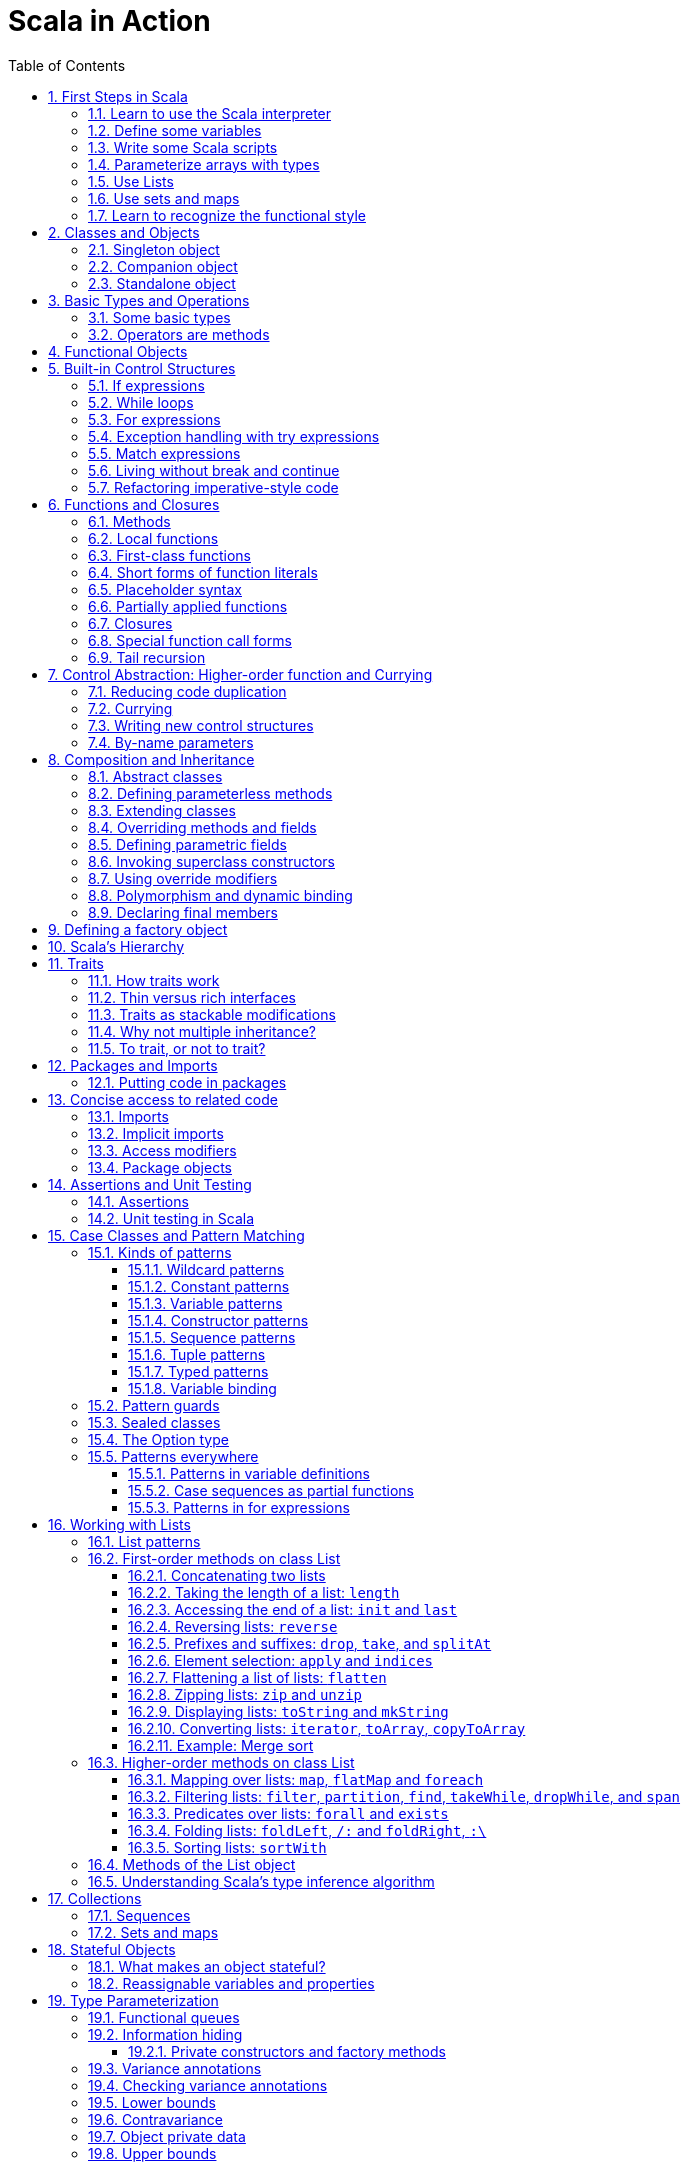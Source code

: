 = Scala in Action
:page-layout: post
:page-categories: ['scala']
:page-tags: ['scala']
:page-date: 2022-05-01 09:10:23 +0800
:page-revdate: 2022-05-01 09:10:23 +0800
:toc:
:toclevels: 5
:sectnums:

== First Steps in Scala

=== Learn to use the Scala interpreter

The easiest way to get started with Scala is by using the Scala interpreter, an interactive “shell” for writing Scala expressions and programs. Simply type an expression into the interpreter and it will evaluate the expression and print the resulting value. The interactive shell for Scala is simply called `scala`.

You use it by typing `scala` at a command prompt:

[source,console]
----
$ scala
Welcome to Scala 2.12.14 (OpenJDK 64-Bit Server VM, Java 17.0.2).
Type in expressions for evaluation. Or try :help.

scala> 2 + 2
res0: Int = 4

scala> res0
res1: Int = 4

scala> res0 + res0
res2: Int = 8
----

=== Define some variables

Scala has two kinds of variables, *vals* and *vars*. A val is similar to a final variable in Java. Once initialized, a val can never be reassigned. A var, by contrast, is similar to a non-final variable in Java. A var can be reassigned throughout its lifetime. Here’s a val definition:

[source,console]
----
scala> val msg = "Hello, world!"
msg: java.lang.String = Hello, world!

scala> msg = "Hello, another world!"
<console>:12: error: reassignment to val
       msg = "Hello, another world!"
           ^

scala> var msg2 = "foo"
msg2: String = foo

scala> msg2 = "bar"
msg2: String = bar
----

=== Write some Scala scripts

Although Scala is designed to help programmers build very large-scale systems, it also scales down nicely to scripting. A script is just a sequence of statements in a file that will be executed sequentially. Put this into a file named _hello.scala_:

[source,console]
----
$ cat <<EOF > hello.scala
> println("Hello, world, from a script!")
> EOF

$ scala hello.scala
Hello, world, from a script!
----

Command line arguments to a Scala script are available via a Scala array named _args_.

[source,console]
----
$ cat <<EOF > helloarg.scala
> println("Hello, "+ args(0) +"!")
> EOF

$ scala helloarg.scala planet
Hello, planet!
----

=== Parameterize arrays with types

In Scala, you can instantiate objects, or class instances, using new. When you instantiate an object in Scala, you can parameterize it with values and types. Parameterization means “configuring” an instance when you create it. You parameterize an instance with values by passing objects to a constructor in parentheses. And parameterize an instance with types by specifying one or more types in square brackets.

[source,scala]
----
val greetStrings = new Array[String](3)
  greetStrings(0) = "Hello"
  greetStrings(1) = ", "
  greetStrings(2) = "world!\n"
  for (i <- 0 to 2)
    print(greetStrings(i))
----

=== Use Lists

* One of the big ideas of the functional style of programming is that methods should not have side effects.

* Applying this functional philosophy to the world of objects means making objects immutable.

* For an immutable sequence of objects that share the same type you can use Scala’s List class.
+
[source,console]
----
scala> val oneTwo = List(1, 2)
oneTwo: List[Int] = List(1, 2)

scala> val threeFour = List(3, 4)
threeFour: List[Int] = List(3, 4)

scala> val oneTwoThreeFour = oneTwo ::: threeFour
oneTwoThreeFour: List[Int] = List(1, 2, 3, 4)
----
+
[source,console]
----
scala> val twoThree = List(2, 3)
twoThree: List[Int] = List(2, 3)

scala> val oneTwoThree = 1 :: twoThree
oneTwoThree: List[Int] = List(1, 2, 3)

scala> val oneTwoThree = 1 :: 2 :: 3 :: Nil
oneTwoThree: List[Int] = List(1, 2, 3)
----
+
[source,console]
----
scala> oneTwoThree(2)
res1: Int = 3
----
+
[source,console]
----
scala> oneTwoThree.head
res4: Int = 1

scala> oneTwoThree.tail
res5: List[Int] = List(2, 3)

scala> oneTwoThree.init
res6: List[Int] = List(1, 2)

scala> oneTwoThree.length
res7: Int = 3

scala> oneTwoThree.mkString(", ")
res8: String = 1, 2, 3

scala> oneTwoThree.reverse
res9: List[Int] = List(3, 2, 1)
----
+
* For a mutable sequence of objects that share the same type you can use Scala’s List class.
+
[source,console]
----
scala> val nums = scala.collection.mutable.ListBuffer(1, 2)
nums: scala.collection.mutable.ListBuffer[Int] = ListBuffer(1, 2)

scala> nums += 3
nums: nums.type = ListBuffer(1, 2, 3)

scala> nums
res15: scala.collection.mutable.ListBuffer[Int] = ListBuffer(1, 2, 3)

scala> nums ++= Seq(4, 5)
res16: nums.type = ListBuffer(1, 2, 3, 4, 5)
----

=== Use sets and maps

[source,console]
----
scala> var jetSet = Set("Boeing", "Airbus")
jetSet: scala.collection.immutable.Set[String] = Set(Boeing, Airbus)

scala> jetSet += "Lear"

scala> println(jetSet)
Set(Boeing, Airbus, Lear)
----

[source,console]
----
scala> import scala.collection.mutable.Set
import scala.collection.mutable.Set

scala> val movieSet = Set("Hitch", "Poltergeist")
movieSet: scala.collection.mutable.Set[String] = Set(Poltergeist, Hitch)

scala> movieSet += "Shrek"
res4: movieSet.type = Set(Poltergeist, Shrek, Hitch)

scala> println(movieSet)
Set(Poltergeist, Shrek, Hitch)
----

[source,console]
----
scala> val romanNumeral = Map(
     |     1 -> "I", 2 -> "II", 3 -> "III", 4 -> "IV", 5 -> "V"
     |   )
romanNumeral: scala.collection.immutable.Map[Int,String] = Map(5 -> V, 1 -> I, 2 -> II, 3 -> III, 4 -> IV)

scala> println(romanNumeral)
Map(5 -> V, 1 -> I, 2 -> II, 3 -> III, 4 -> IV)
----

[source,console]
----
scala> import scala.collection.mutable.Map
import scala.collection.mutable.Map

scala> val treasureMap = Map[Int, String]()
treasureMap: scala.collection.mutable.Map[Int,String] = Map()

scala> treasureMap += (1 -> "Go to island.")
res8: treasureMap.type = Map(1 -> Go to island.)

scala> treasureMap += (2 -> "Find big X on ground.")
res9: treasureMap.type = Map(2 -> Find big X on ground., 1 -> Go to island.)

scala> treasureMap += (3 -> "Dig.")
res10: treasureMap.type = Map(2 -> Find big X on ground., 1 -> Go to island., 3 -> Dig.)

scala> println(treasureMap(2))
Find big X on ground.
----

=== Learn to recognize the functional style

Scala allows you to program in an *imperative style*, but encourages you to adopt a more *functional style*.

A balanced attitude for Scala programmers:

* Prefer vals, immutable objects, and methods without side effects. Reach for them first.
* Use vars, mutable objects, and methods with side effects when you have a specific need and justification for them.
+
[source,scala]
----
// imperative style
def printArgs(args: Array[String]): Unit = {
  var i = 0
  while (i < args.length) {
    println(args(i))
    i += 1
  }
}

// not purely functional style with side effects—in this case,
// its side effect is printing to the standard output stream.
def printArgs(args: Array[String]): Unit = {
  for (arg <- args)
    println(arg)
}

// or this:
def printArgs(args: Array[String]): Unit = {
  args.foreach(println)
}

// purely functional style without side effects or vars in sight.
def formatArgs(args: Array[String]) = args.mkString("\n")

val res = formatArgs(Array("zero", "one", "two"))
assert(res == "zero\none\ntwo")

println(formatArgs(args))
----

== Classes and Objects

A class is a blueprint for objects. Once you define a class, you can create objects from the class blueprint with the keyword *new*.

Inside a class definition, you place fields and methods, which are collectively called members.

* *Fields*, which you define with either val or var, are vari- ables that refer to objects.
* *Methods*, which you define with def, contain executable code.
* The fields hold the state, or data, of an object, whereas the methods use that data to do the computational work of the object. 
+
[source,console]
----
scala> class ChecksumAccumulator {
     |   private var sum = 0
     |   def add(b: Byte) { sum += b }
     |   def checksum(): Int = ~(sum & 0xFF) + 1
     | }
defined class ChecksumAccumulator

scala> val acc = new ChecksumAccumulator
acc: ChecksumAccumulator = ChecksumAccumulator@4756971e

scala> acc.add(22)

scala> acc.checksum
res13: Int = -22
----

=== Singleton object

A *singleton object* definition looks like a class definition, except instead of the keyword class you use the keyword object.

[source,scala]
----
import scala.collection.mutable.Map

object ChecksumAccumulator {
  private val cache = Map[String, Int]()

  def calculate(s: String): Int =
    if (cache.contains(s))
      cache(s)
    else {
      val acc = new ChecksumAccumulator
      for (c <- s)
        acc.add(c.toByte)
        val cs = acc.checksum()
        cache += (s -> cs)
        cs
    } 
}
----

=== Companion object

When a singleton object shares the same name with a class, it is called that class’s *companion object*.

* You must define both the class and its companion object in the same source file.
* The class is called the *companion class* of the singleton object.
* A class and its companion object can access each other’s private members.
+
[source,scala]
----
// In file ChecksumAccumulator.scala
class ChecksumAccumulator {
  private var sum = 0
  def add(b: Byte) { sum += b }
  def checksum(): Int = ~(sum & 0xFF) + 1
}

import scala.collection.mutable.Map

object ChecksumAccumulator {
  private val cache = Map[String, Int]()

  def calculate(s: String): Int =
    if (cache.contains(s))
      cache(s)
    else {
      val acc = new ChecksumAccumulator
      for (c <- s)
        acc.add(c.toByte)
        val cs = acc.checksum()
        cache += (s -> cs)
        cs
    } 
}
----

=== Standalone object

A singleton object that does not share the same name with a companion class is called a *standalone object*.

* You can use standalone objects for many purposes, including collecting related utility methods together, or defining an entry point to a Scala application. 
+
[source,scala]
----
// In file Summer.scala
import ChecksumAccumulator.calculate

object Summer {
  def main(args: Array[String]) {
    for (arg <- args)
      println(arg +": "+ calculate(arg))
  }
}
----
+
[source,console]
----
$ scalac Summer.scala ChecksumAccumulator.scala

$ scala Summer Hello World
Hello: -244
World: -8
----

== Basic Types and Operations

=== Some basic types

Collectively, types `Byte`, `Short`, `Int`, `Long`, and `Char` are called integral types. The integral types plus `Float` and `Double` are called numeric types.

Other than `String`, which resides in package `java.lang`, all of the types are members of package scala.

[%header,cols="^2,8"]
|===
|Value Type
|Range

|Byte
|8-bit signed two’s complement integer (-27 to 27 - 1, inclusive)

|Short
|16-bit signed two’s complement integer (-215 to 215 - 1, inclusive)

|Int
|32-bit signed two’s complement integer (-231 to 231 - 1, inclusive)

|Long
|64-bit signed two’s complement integer (-263 to 263 - 1, inclusive)

|Char
|16-bit unsigned Unicode character (0 to 216 - 1, inclusive)

|String
|a sequence of Chars

|Float
|32-bit IEEE 754 single-precision float

|Double
|64-bit IEEE 754 double-precision float

|Boolean
|true or false
|===

=== Operators are methods

Scala provides a rich set of operators for its basic types.

These operators are actually just a nice syntax for ordinary method calls.

* For example, `1 + 2` really means the same thing as `(1).+(2)`.
+
In other words, class `Int` contains a method named `+` that takes an `Int` and returns an `Int` result.
+
This `+` method is invoked when you add two Ints:
+
[source,scala]
----
scala> val sum = 2 + 2
sum: Int = 4

scala> val sumMore = (2).+(2)
sumMore: Int = 4
----
+
In fact, `Int` contains several *overloaded* `+` methods that take different parameter types.
+
[source,scala]
----
scala> val longSum = 2 + 2L
longSum: Long = 4

scala> (2).+(2L)
res2: Long = 4

scala> val longSumMore = (2).+(2L)
longSumMore: Long = 4
----

The `+` symbol is an *operator*—an *infix operator* to be specific.

* Operator notation is not limited to methods like `+` that look like operators in other languages.
* You can use _any_ method in operator notation. 
+
[source,scala]
----
scala> val s = "Hello, world!"
s: String = Hello, world!

scala> s indexOf 'o' // Scala invokes s.indexOf('o')
res4: Int = 4
----

.Any method can be an operator
[IMPORTANT]
====
In Scala operators are not special language syntax: any method can be an operator.

What makes a method an operator is how you use it.

* When you write `s.indexOf('o')`, indexOf is *not an operator*.
* But when you write `s indexOf 'o'`, indexOf *is an operator*, because you're using it in *operator notation*.
====

The *infix* operation notation, which means the method to invoke sits betwwen the object and the parameter or parameters you wish to pass to the method, as "2 + 2". Scala also has two other operation notations: *prefix* and *postfix*.

In contrast to the infix operator notation—in which operators take two operands, one to the left and the other to the right—*prefix and postfix operators are unary*: they take just one operand.

* In prefix notation, the operand is to the right of the operator.
+
Some examples of prefix operators are `-2.0`, `!found`, and `~0xFF`.
+
As with the infix operators, these prefix operators are a shorthand way of invoking methods.
+
In this case, however, the name of the method has "unary_" prepended to the operator character.
+
For instance, Scala will transform the expression `-2.0` into the method invocation `(2.0).unary_-`. 
+
[source,scala]
----
scala> -2.0
res5: Double = -2.0

scala> (2.0).unary_-
res6: Double = -2.0
----
+
The only identifiers that can be used as prefix operators are `+`, `-`, `!`, and `~`.

* *Postfix operators are methods that take no arguments*, when they are invoked without a dot or parentheses.
+
In Scala, you can leave off empty parentheses on method calls.
+
The convention is that you include parentheses if the method has *side effects*, such as `println()`,
+
 but you can leave them off if the method has *no side effects*, such as `toLowerCase` invoked on a String:
+
[source,scala]
----
scala> val s = "Hello, world!"
s: String = Hello, world!

scala> s.toLowerCase
res10: String = hello, world!

scala> s toLowerCase
<console>:13: warning: postfix operator toLowerCase should be enabled
by making the implicit value scala.language.postfixOps visible.
This can be achieved by adding the import clause 'import scala.language.postfixOps'
or by setting the compiler option -language:postfixOps.
See the Scaladoc for value scala.language.postfixOps for a discussion
why the feature should be explicitly enabled.
       s toLowerCase
         ^
res11: String = hello, world!
----

A simple MyInt type like Int:

[source,scala]
----
class MyInt(v: Int) {
  private val value = v

  def + (x: MyInt) = MyInt(value + x.value)

  def + (x: Int) = MyInt(value + x)

  def unary_-() = MyInt(-value)

  override def equals(x: Any) = x match {
    case MyInt(v) => value == v
    case _ => false
  }

  override def hashCode() = value.hashCode

  override def toString() = s"$v"
}

object MyInt {
  def apply(v: Int) = new MyInt(v)
  def unapply(v: Int): Option[Int] = Some(v)
}

implicit def covertInttoMyInt(x: Int) = MyInt(x)

val x1 = MyInt(2)
val nums = Seq(
  MyInt(2),
  x1 + x1,
  x1 + 2,
  2 + x1,
  - x1,
  )

println(nums.mkString("(", ", ", ")"))
// (2, 4, 4, 4, -2)
----

== Functional Objects

[source,scala]
----
// a functional objects that do not have any mutable state.
class Rational(n: Int, d: Int) { // class parameters and constructors
  require(d != 0) // checking preconditions

  private val g = gcd(n.abs, d.abs) // private fields and methods

  // adding fields
  val numer = n / g
  val denom = d / g

  def this(n: Int) = this(n, 1) // auxiliary constructor

  def + (that: Rational): Rational = // defining operators
    new Rational(
      this.numer * that.denom + that.numer * denom, // self references
      denom * that.denom
    )

  def + (i: Int): Rational = // method overloading
    new Rational(numer + i * denom, denom)

  def * (that: Rational): Rational =
    new Rational(numer * that.numer, denom * that.denom)

  // reimplementing the toString method
  override def toString = numer +"/"+ denom

  // private fields and methods
  private def gcd(a: Int, b: Int): Int = if (b == 0) a else gcd(b, a % b)
}

// implicit conversions
object ImplicitConversions { 
  import scala.language.implicitConversions

  implicit def intToRational(x: Int) = new Rational(x)
}

object Main {
  def main(args: Array[String]) {
    val x = new Rational(2, 3)
    val y = new Rational(2)
    println(s"${x} + ${y} = ${x + y}")
    println(s"${x} + 2 = ${x + 2}")

    import ImplicitConversions._
    println(s"2 + ${x} = ${2 + x}")
  }
}
----

== Built-in Control Structures

Scala has only a handful of built-in control structures. The only control structures are *if*, *while*, *for*, *try*, *match*, and *function calls*.

One thing you will notice is that almost all of Scala’s control structures result in some value.

=== If expressions

[source,scala]
----
// imperative style
var filename = "default.txt"
if (!args.isEmpty)
  filename = args(0)
----

[source,scala]
----
// Scala’s idiom for conditional initialization.
val filename =
  if (!args.isEmpty) args(0)
  else "default.txt"
----

=== While loops

[source,scala]
----
// while loop
def gcdLoop(x: Long, y: Long): Long = {
  var a = x
  var b = y
  while (a != 0) {
    val temp = a a=b%a
    b = temp
  }
  b
}

// do-while
var line = ""
do {
  line = readLine()
  println("Read: "+ line)
} while (line != "")

// Scala assignment always results in the unit value, ().
var line = ""
while ((line = readLine()) != "") // This doesn’t work!
  println("Read: "+ line)
----

=== For expressions

* Iteration through collections
+
[source,console]
----
scala> val filesHere = (new java.io.File(".")).listFiles
filesHere: Array[java.io.File] = Array(./powerlog)

scala> for (file <- filesHere)
     | println(file)
./powerlog

scala> for (i <- 1 to 4)
     | println("Iteration "+ i)
Iteration 1
Iteration 2
Iteration 3
Iteration 4

scala> for (i <- 1 until 4)
     | println("Iteration "+ i)
Iteration 1
Iteration 2
Iteration 3

// Not common in Scala...
scala> for (i <- 0 to filesHere.length - 1)
     | println(filesHere(i))
./powerlog
----

* Filtering
+
[source,scala]
----
val filesHere = (new java.io.File(".")).listFiles
for (file <- filesHere if file.getName.endsWith(".scala"))
  println(file)

// imperative style
for (file <- filesHere)
  if (file.getName.endsWith(".scala"))
    println(file)

// keep adding `if` clauses to include more filters
for (
  file <- filesHere
  if file.isFile
  if file.getName.endsWith(".scala")
) println(file)
----

* Nested iteration
+
[source,scala]
----
// If you add multiple <- clauses, you will get nested “loops.
def fileLines(file: java.io.File) =
  scala.io.Source.fromFile(file).getLines().toList

def grep(pattern: String) =
  for (
     file <- filesHere
     if file.getName.endsWith(".scala");
     line <- fileLines(file)
     if line.trim.matches(pattern)
  ) println(file +": "+ line.trim)

grep(".*gcd.*")
----

* Mid-stream variable bindings
+
[source,scala]
----
def fileLines(file: java.io.File) =
  scala.io.Source.fromFile(file).getLines().toList

def grep(pattern: String) =
  for (
     file <- filesHere
     if file.getName.endsWith(".scala");
     line <- fileLines(file)
     // You can do this by binding the result to a new variable using an equals sign (=).
     // The bound variable is introduced and used just like a val, only with the val keyword left out.
     trimmed = line.trim
     if trimmed.matches(pattern)
  ) println(file +": "+ trimmed)

grep(".*gcd.*")
----

* Producing a new collection
+
[source,scala]
----
// for [clauses] yield [body]
def scalaFiles =
  for {
    file <- filesHere
    if file.getName.endsWith(".scala")
  } yield file
----
+
[source,scala]
----
for (file <- filesHere if file.getName.endsWith(".scala")) {
  yield file  // Syntax error!
}
----

=== Exception handling with try expressions

* *Throwing exceptions*
+
Throwing an exception looks the same as in Java. You create an exception object and then you throw it with the throw keyword:
+
[source,scala]
----
throw new IllegalArgumentException
----
+
Although it may seem somewhat paradoxical, in Scala, *throw is an expression* that has a result type. Here is an example in which that result type matters:
+
[source,scala]
----
// What happens here is that if n is even, half will be initialized to half of n.
// If n is not even, an exception will be thrown before half can be initialized to anything at all.
// Technically, an exception throw has type Nothing. 
val half =
  if (n % 2 == 0) {
    n/2
  }else{
    throw new RuntimeException("n must be even")
  }
----

* *Catching exceptions*
+
The syntax for catch clauses was chosen for its consistency with an important part of Scala: *pattern matching*.
+
[source,scala]
----
import java.io.FileReader
import java.io.FileNotFoundException
import java.io.IOException

try {
  val f = new FileReader("input.txt")
  // Use and close file
} catch {
  case ex: FileNotFoundException => // Handle missing file
  case ex: IOException => // Handle other I/O error
  case _: Exception => // Handle other error
}
----

* *The `finally` clause*
+
[source,scala]
----
import java.io.FileReader

val file = new FileReader("input.txt")
try {
  // Use the file
} finally {
  file.close()  // Be sure to close the file
}
----

.Loan Pattern
[NOTE]
====
[source,scala]
----
// In file Loan.scala
object Disposable {
  // using statement with C# style (disposable pattern)
  def using(closer: AutoCloseable)(op: => Unit) {
    try {
      op
    } finally {
      closer.close()
    }
  }
}

object Main {
  def main(args: Array[String]) {
    import Disposable._
    import java.io.{BufferedReader, FileReader, PrintWriter}
    import java.util.Date

    val writer = new PrintWriter("date.txt")
    using(writer) {
      writer.println(new Date)
    }

    val reader = new BufferedReader(new FileReader("date.txt"))
    using(reader) {
      println(reader.readLine())
    }
  }
}
----
====

* *Yielding a value*
+
As with most other Scala control structures, try-catch-finally results in a value.
+
--
** The result is that of the `try` clause if no exception is thrown, or the relevant `catch` clause if an exception is thrown and caught.
** If an exception is thrown but not caught, the expression has no result at all.
** The value computed in the `finally` clause, if there is one, is dropped.
** Usually `finally` clauses do some kind of clean up such as closing a file; they should not normally change the value computed in the main body or a `catch` clause of the `try`.
+
[source,console]
----
import java.net.URL

import java.net.MalformedURLException
def urlFor(path: String) =
  try {
    new URL(path)
  } catch {
    case e: MalformedURLException =>
      new URL("http://www.scala-lang.org")
  }
----
--
+
.The best way to think of finally clauses is as a way to ensure some side effect happens, such as closing an open file.
[source,console]
----
scala> def f(): Int = try { return 1 } finally { return 2 }
f: ()Int

scala> f
res9: Int = 2

scala> def g(): Int = try { 1 } finally { 2 }
<console>:11: warning: a pure expression does nothing in statement position
       def g(): Int = try { 1 } finally { 2 }
                                          ^
g: ()Int

scala> g
res10: Int = 1
----

=== Match expressions

Scala’s match expression lets you select from a number of alternatives, just like switch statements in other languages.

[source,console]
----
// A match expression that yields a value.
val firstArg = if (!args.isEmpty) args(0) else ""
val friend =
  firstArg match {
    case "salt" => "pepper"
    case "chips" => "salsa"
    case "eggs" => "bacon"
    // The default case is specified with an underscore (_), a wildcard symbol
    // frequently used in Scala as a placeholder for a completely unknown value.
    case _ => "huh?"
  }
println(friend)

----

=== Living without break and continue

You may have noticed that there has been no mention of break or continue. Scala leaves out these commands because they do not mesh well with function literals. It is clear what continue means inside a while loop, but what would it mean inside a function literal? While Scala supports both imperative and functional styles of programming, in this case it leans slightly towards *functional programming* in exchange for simplifying the language. Do not worry, though. There are many ways to program without break and continue, and if you take advantage of function literals, those alternatives can often be shorter than the original code.

[source,scala]
----
// searching through an argument list for a string that ends with “.scala”
// but does not start with a hyphen.
//
// int i = 0;                // This is Java
// boolean foundIt = false;
// while (i < args.length) {
//   if (args[i].startsWith("-")) {
//     i = i + 1;
//     continue;
//   }
// 
//   if (args[i].endsWith(".scala")) {
//     foundIt = true;
//     break; 
//   }
// 
//   i = i + 1;
// }
//
// Looping without break or continue in Scala
var i = 0
var foundIt = false
while (i < args.length && !foundIt) {
  if (!args(i).startsWith("-") && args(i).endsWith(".scala")) {
    foundIt = true
  }

  i = i + 1
}
println(foundIt)
----

If you wanted to get rid of the vars in the above code snippet, one approach you could try is to rewrite the loop as a *recursive* function.

[source,scala]
----
// Rewrite the loop as a recursive function to get rid of the vars
def searchFrom(i: Int): Int = {
  if (i >= args.length) -1
  else if (args(i).startsWith("-")) searchFrom(i + 1) 
  else if (args(i).endsWith(".scala")) i
  else searchFrom(i + 1)  
}
val foundIt = searchFrom(0) >= 0
println(foundIt)
----

If after all this discussion you still feel the need to use break, there’s help in Scala’s standard library. Class Breaks in package `scala.util.control` offers a `break` method, which can be used to exit the an enclosing block that’s marked with `breakable`.

[source,scala]
----
import scala.util.control.Breaks._

import java.io._

val in = new BufferedReader(new InputStreamReader(System.in))
breakable {
  while (true) {
    println("? ")
    if (in.readLine() == "") break
  }
}
----

The `Breaks` class implements `break` by throwing an exception that is caught by an enclosing application of the `breakable` method. Therefore, the call to `break` does not need to be in the same method as the call to `breakable`.

=== Refactoring imperative-style code

[source,scala]
----
//   1   2   3   4   5   6   7   8   9
//   2   4   6   8  10  12  14  16  18
//   3   6   9  12  15  18  21  24  27
//   4   8  12  16  20  24  28  32  36
//   5  10  15  20  25  30  35  40  45
//   6  12  18  24  30  36  42  48  54
//   7  14  21  28  35  42  49  56  63
//   8  16  24  32  40  48  56  64  72
//   9  18  27  36  45  54  63  72  81
object MultiTable {
  // imperative-style code
  // def printMultiTable() {
  //   for( row <- 1 to 9) {
  //     for( col <- 1 to 9) {
  //       val prod = (row * col).toString
  //       val padding = " " * (4 - prod.size)
  //       print(s"${padding}${prod}")
  //     }
  //     println()
  //   }
  // }

  // Returns a row as sequence
  def makeRowSeq(row: Int): Seq[Int] = { // ???
    for (col <- 1 to 9) yield row * col
  }

  def makeRow(row: Int): String = { // ???
    makeRowSeq(row).
    map(_.toString()).
    map(prod => s"${" " * (4 - prod.size)}${prod}").
    mkString("")
  }

  def multiTable(): String = { // ???
    val tableSeq =
      for (row <- 1 to 9) yield {
        makeRow(row)
      }
    tableSeq.mkString("\n")
  }

  def printMultiTable() {
    val table = multiTable 
    println(table)
  }

  def main(args: Array[String]) {
    printMultiTable()
  }
}
----

== Functions and Closures

When programs get larger, you need some way to divide them into smaller, more manageable pieces. For dividing up control flow, Scala offers an approach familiar to all experienced programmers: divide the code into functions. In fact, Scala offers several ways to define functions that are not present in Java. Besides *methods*, which are *functions that are members of some object*, there are also *functions nested within functions*, *function literals*, and *function values*. 

=== Methods

The most common way to define a function is as a member of some object. Such a function is called a *method*. 

[source,scala]
----
import scala.io.Source

// LongLines with a private processLine method.
object LongLines {

  def processFile(filename: String, width: Int) {
    val source = Source.fromFile(filename)
    for (line <- source.getLines())
      processLine(filename, width, line)
  }

  private def processLine(filename: String,
    width: Int, line: String) {
      if (line.length > width)
        println(filename +": "+ line.trim)
  }
}

object FindLongLines {
  def main(args: Array[String]) {
    val width = args(0).toInt
    for (arg <- args.drop(1))
      LongLines.processFile(arg, width)
  }
}
----

=== Local functions

[source,scala]
----
import scala.io.Source

// You can define functions inside other functions.
// Just like local variables, such local functions 
// are visible only in their enclosing block. 
object LongLines {

  def processFile(filename: String, width: Int) {

    // Local functions can access the parameters of their enclosing function.
    def processLine(line: String) {
      if (line.length > width)
        println(filename +": "+ line)
    }

    val source = Source.fromFile(filename)
    for (line <- source.getLines())
      processLine(line)
  }
}
----

=== First-class functions

Scala has *first-class functions*.

* Not only can you define functions and call them, 
* but you can write down functions as unnamed *literals* and then *pass them around as *values*.

A *function literal* is compiled into a class that when instantiated at runtime is a *function value*.

* Every function value is an instance of some class that extends one of several *FunctionN* traits in `package scala`,
* such as `Function0` for functions with no parameters, `Function1` for functions with one parameter, and so on.
* Each FunctionN trait has an `apply` method used to invoke the function.
+
[source,scala]
----
// The => designates that this function converts the thing on the left (any integer x) 
// to the thing on the right (x + 1). 
// So, this is a function mapping any integer x to x + 1.
scala> (x: Int) => x + 1
res1: Int => Int = $Lambda$1469/0x00000008011c9838@75fdf03c

// Function values are objects, so you can store them in variables if you like.
scala> var increase = (x: Int) => x + 1
increase: Int => Int = $Lambda$1470/0x00000008011ca638@2d74a59b

// They are functions, too, so you can invoke them using the usual parentheses function-call notation.
scala> increase(10)
res2: Int = 11

// Each FunctionN trait has an `apply` method used to invoke the function.
scala> increase.apply(10)
res3: Int = 11

scala> val someNumbers = List(-11, -10, -5, 0, 5, 10)
someNumbers: List[Int] = List(-11, -10, -5, 0, 5, 10)

// Takes a function as an argument and invokes that function on each of its elements.
scala> someNumbers.map((x: Int) => 2 * x)
res0: List[Int] = List(-22, -20, -10, 0, 10, 20)
----

=== Short forms of function literals

Scala provides a number of ways to leave out redundant information and write function literals more briefly.

* One way to make a function literal more brief is to *leave off the parameter types*.
+
[source,scala]
----
scala> someNumbers.map((x) => 2 * x)
res1: List[Int] = List(-22, -20, -10, 0, 10, 20)
----

* A second way to remove useless characters is to *leave out parentheses around a parameter whose type is inferred*.
+
[source,scala]
----
scala> someNumbers.map(x => 2 * x)
res2: List[Int] = List(-22, -20, -10, 0, 10, 20)
----

=== Placeholder syntax

To make a function literal even more concise, you can use underscores as placeholders for one or more parameters, so long as *each parameter appears only one time within the function literal*.

[source,scala]
----
someNumbers.map(2 * _)
res3: List[Int] = List(-22, -20, -10, 0, 10, 20)

// Multiple underscores mean multiple parameters, not reuse of a single parameter repeatedly.
// The first underscore represents the first parameter, 
// the second underscore the second parameter, 
// the third underscore the third parameter, and so on.
scala> val f = (_: Int) + (_: Int)
f: (Int, Int) => Int = $Lambda$1558/0x00000008011d2a88@129b4b70

scala> f(5, 10)
res13: Int = 15

scala> someNumbers.reduce(f)
res14: Int = -11

scala> someNumbers.reduce(_ + _)
res11: Int = -11
----

=== Partially applied functions

Although the previous examples substitute underscores in place of individual parameters, you can also *replace an entire parameter list with an underscore*. For example, rather than writing `println(_)`, you could write `println _`. Here’s an example:

[source,scala]
----
// Remember that you need to leave a space between the function name and the underscore, 
// because otherwise the compiler will think you are referring to a different symbol,
// such as for example, a method named `println_`, which likely does not exist.
someNumbers.foreach(println _)
----

Scala treats this short form exactly as if you had written the following:

[source,scala]
someNumbers.foreach(x => println(x))

In Scala, when you invoke a function, passing in any needed arguments, you *apply* that function *to* the arguments.

[source,scala]
----
scala> def sum(a: Int, b: Int, c: Int) = a + b + c
sum: (a: Int, b: Int, c: Int)Int

// You could apply the function sum to the arguments 1, 2, and 3 like this:
scala> sum(1, 2, 3)
res0: Int = 6
----

A *partially applied function* is an expression in which you don’t supply all of the arguments needed by the function. Instead, you supply some, or none, of the needed arguments.

[source,scala]
----
// create a partially applied function expression involving sum, in which you supply none of the three required
// arguments.
//  The resulting function can then be stored in a variable.
scala> val a = sum _
a: (Int, Int, Int) => Int = $Lambda$1560/0x00000008011cfc58@3ba37b4a

// Given this code, the Scala compiler instantiates a function value
// that takes the three integer parameters missing from
// the partially applied function expression, `sum _`, and assigns a reference to
// that new function value to the variable `a`.
// When you apply three arguments to this new function value, it will turn around
// and invoke `sum`, passing in those same three arguments:
scala> a(1, 2, 3)
res1: Int = 6

// This function value is an instance of a class generated automatically by 
// the Scala compiler from `sum _`, the partially applied function expression.
// The class generated by the compiler has an apply method that takes three arguments.
// The generated class extends `trait Function3`, which declares a three-arg apply method.
// The generated class’s `apply` method takes three arguments because three is the number
// of arguments missing in the `sum _` expression.
// The Scala compiler translates the expression `a(1, 2, 3)` into an invocation of the
// function value’s `apply` method, passing in the three arguments 1, 2, and 3.
// Thus, `a(1, 2, 3)` is a short form for:
scala> a.apply(1, 2, 3)
res2: Int = 6

// Another way to think about this kind of expression, in which an underscore is used to represent 
// an entire parameter list, is as a way to *transform a `def` into a `function value`*.
//  Although you can’t assign a method or nested function to a variable, or pass it as an argument
// to another function, you can do these things if you wrap the method or nested function in a 
// function value by placing an underscore after its name.

// In the case of `sum _`, you are applying it to none of its arguments.
// But you can also express a partially applied function by supplying some but not all of
// the required arguments.
scala> val b = sum(1, _, 3)
b: Int => Int = $Lambda$1566/0x00000008011d7690@61f38079

scala> b(5)
res3: Int = 9
----

If you are writing a partially applied function expression in which you leave off all parameters, such as `println _` or `sum _`, you can express it more concisely by leaving off the underscore if a function is required at that point in the code.

[source,scala]
----
someNumbers.foreach(println _)

// You could just write:
someNumbers.foreach(println)
----

This last form is allowed only in places where a function is required, such as the invocation of `foreach` in this example. The compiler knows a function is required in this case, because `foreach` requires that a function be passed as an argument. In situations where a function is not required, attempting to use this form will cause a compilation error. 

[source,scala]
----
scala> val c = sum
<console>:12: error: missing argument list for method sum
Unapplied methods are only converted to functions when a function type is expected.
You can make this conversion explicit by writing `sum _` or `sum(_,_,_)` instead of `sum`.
       val c = sum
               ^

scala> val d = sum _
d: (Int, Int, Int) => Int = $Lambda$1567/0x00000008011d8c58@19ca9708

scala> d(10, 20, 30)
res4: Int = 60
----

=== Closures

You can, however, refer to variables in function body defined elsewhere:

[source,scala]
----
(x: Int) => x + more  // how much more?
----

This function adds “more” to its argument, but what is more? From the point of view of this function, `more` is a *free variable*, because the function literal does not itself give a meaning to it. The `x` variable, by contrast, is a *bound variable*, because it does have a meaning in the context of the function: it is defined as the function’s lone parameter, an Int. If you try using this function literal by itself, without any more defined in its scope, the compiler will complain:

[source,scala]
----
scala> (x: Int) => x + more
<console>:12: error: not found: value more
       (x: Int) => x + more
                       ^
----

On the other hand, the same function literal will work fine so long as there is something available named more:

[source,scala]
----
scala> var more = 1
more: Int = 1

scala> val addMore = (x: Int) => x + more
addMore: Int => Int = $Lambda$1568/0x00000008011dd218@2a7b81e3

scala> addMore(10)
res0: Int = 11
----

The function value (the object) that’s created at runtime from this function literal is called a *closure*.

* The name arises from the act of “*closing*” the function literal by “*capturing*” the bindings of its free variables.
+
A function literal with no free variables, such as `(x: Int) => x + 1`, is called a *closed term*, where a term is a bit of source code.
+
Thus a function value created at runtime from this function literal is not a closure in the strictest sense, because `(x: Int) => x + 1` is already closed as written.
+
But any function literal with *free variables*, such as `(x: Int) => x + more`, is an *open term*.
+
Therefore, any function value created at runtime from `(x: Int) => x + more` will by definition require that a binding for its free variable, `more`, be captured.
+
The resulting function value, which will contain a reference to the captured `more` variable, is called a *closure*,
+
therefore, because the function value is the end product of the act of closing the open term, `(x: Int) => x + more`.

Intuitively, Scala’s closures capture variables themselves, not the value to which variables refer.

[source,scala]
----
scala> more = 9999
more: Int = 9999

scala> addMore(10)
res3: Int = 10009
----

[source,scala]
----
import scala.collection.mutable.ListBuffer

val funcList = ListBuffer[() => Unit]()
var x = 0
for (i <- 1 to 3) {
  x = i // x: reassignment
  funcList += (() => println(x))
}
funcList.foreach(_())

// Output:
// 3
// 3
// 3
----

Each time this function is called it will create a new closure. Each closure will access the more variable that was active when the closure was created.

[source,scala]
----
scala> def makeIncreaser(more: Int) = (x: Int) => x + more
makeIncreaser: (more: Int)Int => Int

scala> val inc1 = makeIncreaser(1)
inc1: Int => Int = $Lambda$1579/0x00000008011d20c8@7b8f6b2c

scala> val inc9999 = makeIncreaser(9999)
inc9999: Int => Int = $Lambda$1579/0x00000008011d20c8@bdb64b3

scala> inc1(10)
res4: Int = 11

scala> inc9999(10)
res5: Int = 10009
----

=== Special function call forms

* *Repeated parameters*
+
** Scala allows you to indicate that the last parameter to a function may be repeated.
** This allows clients to pass *variable length argument lists* to the function.
** To denote a repeated parameter, place an asterisk after the type of the parameter. 
+
[source,scala]
----
scala> def echo(args: String*) =
     | for (arg <- args) println(arg)
echo: (args: String*)Unit

scala> echo()

scala> echo("one")
one

scala> echo("hello", "world")
hello
world

// Nevertheless, if you have an array of the appropriate type, and you attempt
// to pass it as a repeated parameter, you’ll need to append 
// the array argument with a colon and an _* symbol, like this:
scala> val arr = Array("What's", "up", "doc?")
arr: Array[String] = Array(What's, up, doc?)

scala> echo(arr: _*)
What's
up
doc?
----

* *Named arguments*
+
In a normal function call, the arguments in the call are matched one by one in the order of the parameters of the called function:
+
[source,scala]
----
scala> def speed(distance: Float, time: Float): Float =
     | distance / time
speed: (distance: Float, time: Float)Float

scala> speed(100, 10)
res5: Float = 10.0

scala> speed(distance = 100, time = 10)
res6: Float = 10.0

scala> speed(time = 10, distance = 100)
res7: Float = 10.0
----

* *Default parameter values*
+
[source,scala]
----
scala> def printTime(out: java.io.PrintStream = Console.out) =
     | out.println("time = "+ System.currentTimeMillis())
printTime: (out: java.io.PrintStream)Unit

scala> printTime()
time = 1651414239220
----

=== Tail recursion

[source,scala]
----
def approximate(guess: Double): Double =
  if (isGoodEnough(guess)) guess
  else approximate(improve(guess))
----

Functions like `approximate`, which call themselves as their last action, are called *tail recursive*.

If you want the `approximate` function to run faster, you might be tempted to write it with a `while loop` to try and speed it up, like this:

[source,scala]
----
def approximateLoop(initialGuess: Double): Double = {
  var guess = initialGuess
  while (!isGoodEnough(guess))
    guess = improve(guess)
    guess
}
----

However, in the case of approximate above, the Scala compiler is able to apply an important *optimization*.

The Scala compiler detects tail recursion and replaces it with a jump back to the beginning of the function, after updating the function parameters with the new values.

* *Tracing tail-recursive functions*
+
A tail-recursive function will not build a new *stack frame* for each call; all calls will execute in a single frame. 
+
This function is not tail recursive, because it performs an increment operation after the recursive call.
+
[source,console]
----
// file in Boom.scala
object Boom {
  def boom(x: Int): Int = {
    if (x == 0) {
      throw new Exception("boom!")
    } else {
      // This function is not tail recursive,
      // because it performs an increment operation after the recursive call.
      boom(x - 1) + 1
    }
  }

  def main(args: Array[String]) {
    boom(3)
  }
}

// Output:
// $ scala Boom.scala
// java.lang.Exception: boom!
// 	at Main$.boom(Boom.scala:4)
// 	at Main$.boom(Boom.scala:8)
// 	at Main$.boom(Boom.scala:8)
// 	at Main$.boom(Boom.scala:8)
// 	at Main$.main(Boom.scala:13)
// 	at Main.main(Boom.scala)
----
+
If you now modify boom so that it does become tail recursive:
+
[source,console]
----
// file in Bang.scala
object Bang {
  def bang(x: Int): Int = {
    if (x == 0) {
      throw new Exception("bang!")
    } else {
      bang(x - 1)
    }
  }

  def main(args: Array[String]) {
    bang(5)
  }
}

// Output:
// $ scala Bang.scala
// java.lang.Exception: bang!
// 	at Main$.bang(Bang.scala:5)
// 	at Main$.main(Bang.scala:12)
// 	at Main.main(Bang.scala)
----
+
If you think you might be confused by tail-call optimizations when looking at a stack trace, you can turn them off by giving the following argument to the scala shell or to the scalac compiler:
+
[source,console]
-g:notailcalls
+
With that option specified, you will get a longer stack trace:
+
[source,console]
----
$ scala -g:notailcalls Bang.scala
java.lang.Exception: bang!
	at Main$.bang(Bang.scala:5)
	at Main$.bang(Bang.scala:7)
	at Main$.bang(Bang.scala:7)
	at Main$.bang(Bang.scala:7)
	at Main$.bang(Bang.scala:7)
	at Main$.bang(Bang.scala:7)
	at Main$.main(Bang.scala:12)
	at Main.main(Bang.scala)
----

* *Limits of tail recursion*
+
The use of tail recursion in Scala is fairly limited, because the JVM instruction set makes implementing more advanced forms of tail recursion very difficult. Scala only optimizes directly recursive calls back to the same func- tion making the call.
+
If the recursion is indirect, as in the following example of two mutually recursive functions, no optimization is possible:
+
[source,scala]
----
def isEven(x: Int): Boolean =
  if (x == 0) true else isOdd(x - 1)

def isOdd(x: Int): Boolean =
  if (x == 0) false else isEven(x - 1)
----

== Control Abstraction: Higher-order function and Currying

=== Reducing code duplication

These *higher-order functions*—functions that take functions as parameters—give you extra opportunities to condense and simplify code.

[source,scala]
----
// object FileMatcher {
// 
//   private def filesHere = (new java.io.File(".")).listFiles
// 
//   def filesEnding(query: String) =
//     for (file <- filesHere; if file.getName.endsWith(query))
//       yield file
// 
//   def filesContaining(query: String) =
//     for (file <- filesHere; if file.getName.contains(query))
//       yield file
// 
//   def filesRegex(query: String) =
//     for (file <- filesHere; if file.getName.matches(query))
//       yield file
// }
//
// Experienced programmers will notice all of this repetition and wonder
// if it can be factored into a common helper function. Doing it the obvious
// way does not work, however. You would like to be able to do the following:
//
// def filesMatching(query: String, matcher: (String, String) => Boolan) =
//   for (file <- filesHere; if matcher(file.getName, query))
//     yield file
//
// Given this new filesMatching helper method, you can simplify the three 
// searching methods by having them call the helper method, passing in an
// appropriate function:
//
// def filesEnding(query: String) =
//   filesMatching(query, _.endsWith(_))
//
// def filesContaining(query: String) =
//   filesMatching(query, _.contains(_))
//
// def filesRegex(query: String) =
//   filesMatching(query, _.matches(_))
//
// The function literals used in the above, such as `_.endsWith(_)`
// and `_.contains(_)`, are instantiated at runtime into function values
// that are not closures, because they don’t capture any free variables.
//
// By contrast, the function literal `_.endsWith(query)`, used in the most
// recent example, contains one bound variable, the argument represented
// by the underscore, and one free variable named query.
//
// Using closures to reduce code duplication.
object FileMatcher {

  private def filesHere = (new java.io.File(".")).listFiles

  private def filesMatching(matcher: String => Boolean) = {
    for (file <- filesHere if matcher(file.getName))
      yield file
  }

  def filesEnding(query: String) =
    // eq. filesMatching((fileName: String) => fileName.endsWith(query))
    filesMatching(_.endsWith(query))

  def filesContaining(query: String) =
    // eq. filesMatching((fileName: String) => fileName.contains(query))
    filesMatching(_.contains(query))

  def filesRegex(query: String) =
    // eq. filesMatching((fileName: String) => fileName.matches(query))
    filesMatching(_.matches(query))
}
----

=== Currying

A *curried function* is applied to multiple argument lists, instead of just one.

[source,scala]
----
// Defining and invoking a “plain old” function.
scala> def plainOldSum(x: Int, y: Int) = x + y
plainOldSum: (x: Int, y: Int)Int

scala> plainOldSum(2, 2)
res0: Int = 4

// Defining and invoking a curried function.
scala> def curriedSum(x: Int)(y: Int) = x + y
curriedSum: (x: Int)(y: Int)Int

scala> curriedSum(2)(2)
res1: Int = 4
----

What’s happening here is that when you invoke `curriedSum`, you actually get two traditional *function invocations back to back*. The `first` function invocation takes a single `Int` parameter named `x`, and returns a function value for the `second` function. This `second` function takes the `Int` parameter `y`.

You can use the *placeholder notation* to use `curriedSum` in a partially applied function expression, like this:

[source,scala]
----
scala> val twoPlus = curriedSum(2) _
twoPlus: Int => Int = $Lambda$1624/0x00000008011d0838@1fcd9ce1

scala> twoPlus(2)
res4: Int = 4
----

=== Writing new control structures

Consider now a more widely used coding pattern: open a resource, operate on it, and then close the resource.

[source,scala]
----
// open a resource, operate on it, and then close the resource.
def withPrintWriter(file: File, op: PrintWriter => Unit) {
  val writer = new PrintWriter(file)
  try {
    op(writer)
  } finally {
    writer.close()
  }
}

// Given such a method, you can use it like this:
withPrintWriter(
  new File("date.txt"),
  writer => writer.println(new java.util.Date)
)

----

In any method invocation in Scala in which you’re passing in *exactly one argument*, you can opt to use curly braces to surround the argument instead of parentheses.

[source,scala]
----
scala> println("Hello, world!")
Hello, world!

scala> println { "Hello, world!" }
Hello, world!

scala> val g = "Hello, world!"
g: String = Hello, world!

scala> g.substring(7, 9)
res7: String = wo

scala> g.substring { 7, 9 }
<console>:1: error: ';' expected but ',' found.
       g.substring { 7, 9 }
                      ^
----

The purpose of this ability to substitute curly braces for parentheses for passing in one argument is to enable client programmers to write function literals between curly braces. This can make a method call feel more like a control abstraction. 

The new version differs from the old one only in that there are now two parameter lists with one parameter each instead of one parameter list with two parameters.

[source,scala]
----
// open a resource, operate on it, and then close the resource.
def withPrintWriter(file: File)(op: PrintWriter => Unit) {
  val writer = new PrintWriter(file)
  try {
    op(writer)
  } finally {
    writer.close()
  }
}

// Given such a method, you can use it with a more pleasing syntax:
val file = new File("date.txt")
withPrintWriter(file) {
  writer => writer.println(new java.util.Date)
}
----

=== By-name parameters

What if you want to implement something more like if or while, however, where there is no value to pass into the code between the curly braces? To help with such situations, Scala provides by-name parameters.

The `myAssert` function will take a function value as input and consult a flag to decide what to do. If the flag is set, `myAssert` will invoke the passed function and verify that it returns `true`. If the flag is turned off, `myAssert` will quietly do nothing at all.

[source,scala]
----
// Without using by-name parameters, you could write myAssert like this:
var assertionsEnabled = true

def myAssert(predicate: () => Boolean) =
  if (assertionsEnabled && !predicate())
    throw new AssertionError

// The definition is fine, but using it is a little bit awkward:
myAssert(() => 5 > 3)

// You would really prefer to leave out the empty parameter list and `=>` symbol
// in the function literal and write the code like this:
myAssert(5 > 3) // Won’t work, because missing `() =>`
----

By-name parameters exist precisely so that you can do this. *To make a by-name parameter, you give the parameter a type starting with +++`=>`+++ instead of +++`() =>`+++.*

[source,scala]
----
// Using a by-name parameter.
def byNameAssert(predicate: => Boolean) =
  if (assertionsEnabled && !predicate)
    throw new AssertionError

// The result is that using byNameAssert looks exactly like
// using a built-in control structure:
byNameAssert(5 > 3)
----

A by-name type, in which the empty parameter list, `()`, is left out, is only allowed for parameters. There is no such thing as a by-name variable or a by-name field.

Now, you may be wondering why you couldn’t simply write myAssert using a plain old Boolean for the type of its parameter, like this:

[source,scala]
----
def boolAssert(predicate: Boolean) =
  if (assertionsEnabled && !predicate)
    throw new AssertionError
----

This formulation is also legal, of course, and the code using this version of `boolAssert` would still look exactly as before:

[source,scala]
----
boolAssert(5 > 3)
----

Nevertheless, one difference exists between these two approaches that is important to note.

* Because the type of boolAssert’s parameter is `Boolean`, the expression inside the parentheses in `boolAssert(5 > 3)` is *evaluated before the call* to `boolAssert`.
+
The expression `5 > 3` yields `true`, which is passed to `boolAssert`.
* By contrast, because the type of byNameAssert's predicate parameter is `\=> Boolean`, the expression inside the parentheses in `byNameAssert(5 > 3)` is *not evaluated before the call* to `byNameAssert`.
+
Instead a function value will be created whose `apply` method will evaluate `5 > 3`, and this function value will be passed to `byNameAssert`.

The difference between the two approaches, therefore, is that if assertions are disabled, you’ll see any *side effects* that the expression inside the parentheses may have in `boolAssert`, but not in `byNameAssert`.

[source,scala]
----
scala> var assertionsEnabled = false
assertionsEnabled: Boolean = false

scala> byNameAssert(1 / 0 == 0)

scala> boolAssert(1 / 0 == 0)
java.lang.ArithmeticException: / by zero
  ... 28 elided
----

== Composition and Inheritance

Scala’s support for object-oriented programming: 

* *abstract classes*,
* *parameterless methods*,
* *extending classes*,
* *overriding methods and fields*,
* *parametric fields*,
* *invoking superclass constructors*,
* *polymorphism and dynamic binding*,
* *final members and classes*,
* and *factory objects and methods*.

=== Abstract classes

[source,scala]
----
// The abstract modifier signifies that the class may have abstract members
// that do not have an implementation.
// As a result, you cannot instantiate an abstract class.
abstract class Element {
  // A method is abstract if it does not have an implementation (i.e., no equals sign or body).
  def contents: Array[String]
}

// error: class Element is abstract; cannot be instantiated
new Element
----

=== Defining parameterless methods

[source,scala]
----
// Defining parameterless methods width and height.
// Note that none of Element’s three methods has a
// parameter list, not even an empty one.
abstract class Element {
  def contents: Array[String]
  def height: Int = contents.length
  def width: Int = if (height == 0) 0 else contents(0).length
}
----

Such *parameterless methods* are quite common in Scala. By contrast, methods defined with empty parentheses, such as `def height(): Int`, are called *empty-paren methods*.

* The recommended convention is to use a parameterless method whenever there are no parameters and the method accesses mutable state only by reading fields of the containing object (in particular, it does not change mutable state).
+
This convention supports the *uniform access principle*, which says that client code should not be affected by a decision to implement an attribute as a field or method. 

[source,scala]
----
// Implement width and height as fields instead of methods,
// simply by changing the def in each definition to a val.
abstract class Element {
  def contents: Array[String]
  val height = contents.length
  val width =
    if (height == 0) 0 else contents(0).length
}
----

Scala is very liberal when it comes to mixing parameterless and empty-paren methods.

* In particular, you can override a parameterless method with an empty-paren method, and vice versa.
* You can also leave off the empty parentheses on an invocation of any function that takes no arguments. 
+
[source,scala]
----
Array(1, 2, 3).toString
"abc".length
----

In principle it’s possible to leave out all empty parentheses in Scala function calls. However, it is recommended to still write the empty parentheses when the invoked method represents more than a property of its receiver ob- ject. 

[source,scala]
----
"hello".length  // no () because no side-effect
println()       // better to not drop the ()
----

To summarize, 

* it is encouraged style in Scala to define methods that take no parameters and have no side effects as parameterless methods, i.e., leaving off the empty parentheses.
* On the other hand, *you should never define a method that has side-effects without parentheses*, because then invocations of that method would look like a field selection. So your clients might be surprised to see the side effects.

Similarly,

* *whenever you invoke a function that has side effects, be sure to include the empty parentheses when you write the invocation.*
* Another way to think about this is if the function you’re calling performs an operation, use the parentheses, but if it merely provides access to a property, leave the parentheses off.

=== Extending classes

[source,scala]
----
// Defining ArrayElement as a subclass of Element.
//
// 1. type ArrayElement is a `subtype` of the type Element.
// 2. class ArrayElement is called a `subclass` of class Element,
//    that `inherits` all non-private memebers from class Element.
// 3. Conversely, Element is a `superclass` of ArrayElement.
class ArrayElement(conts: Array[String]) extends Element {
  // The contents method `overrides` (or, alternatively: `implements`) 
  // abstract method contents in class Element.
  //
  // NOTE: because the returned array is mutalbe, 
  // consider returning a `defensive copy` of the array instead.
  //
  // This's a `composition` relationship between ArrayElement and Array[String]
  def contents: Array[String] = conts
}
----

=== Overriding methods and fields

The *uniform access principle* is just one aspect where Scala treats fields and methods more uniformly than Java. Another difference is that in Scala, *fields and methods belong to the same namespace*. This makes *it possible for a field to override a parameterless method*.

[source,scala]
----
// Overriding a parameterless method with a field.
class ArrayElement(conts: Array[String]) extends Element {
  val contents: Array[String] = conts
}

// $ javap -p ArrayElement.class
// public class ArrayElement extends Element {
//   private final java.lang.String[] contents;
//   public java.lang.String[] contents();
//   public ArrayElement(java.lang.String[]);
// }
----

On the other hand, in Scala it is *forbidden to define a field and method with the same name in the same class*, whereas it is allowed in Java.

[source,scala]
----
// This is Java
class CompilesFine {
  private int f = 0;
  public int f() {
    return 1;
  }
}

// But the corresponding Scala class would not compile:
class WontCompile {
  private var f = 0 // Won’t compile, because a field
  def f = 1         // and method have the same name
}
----

Java’s four namespaces are fields, methods, types, and packages. By contrast, Scala has just two namespaces are:

* values (fields, methods, packages, and singleton objects)
* types (class and trait names)

The reason Scala places fields and methods into the same namespace is precisely so you can override a parameterless method with a val, something you can’t do with Java.

The reason that packages share the same namespace as fields and methods in Scala is to enable you to import packages in addition to just importing the names of types, and the fields and methods of singleton objects. 

=== Defining parametric fields

[source,scala]
----
// Defining contents as a parametric field.
//
// Note that now the contents parameter is prefixed by val.
// This is a shorthand that defines at the same time a parameter
// and field with the same name.
// Specifically, class ArrayElement now has an (unreassignable) field
// contents, which can be accessed from outside the class.
// The field is initialized with the value of the parameter.
class ArrayElement(
  val contents: Array[String]
) extends Element

// $ javap -p ArrayElement.class
// public class ArrayElement extends Element {
//   private final java.lang.String[] contents;
//   public java.lang.String[] contents();
//   public ArrayElement(java.lang.String[]);
// }
----

[source,scala]
----
// You can also prefix a class parameter with var, 
//   in which case the corresponding field would be reassignable.
// Finally, it is possible to add modifiers 
//   such as private, protected, or override to these parametric fields,
//   just as you can do for any other class member.
class Cat {
  val dangerous = false
}

class Tiger(
  override val dangerous: Boolean,
  private var age: Int
) extends Cat

// $ javap -p Cat.class Tiger.class
// public class Cat {
//   private final boolean dangerous;
//   public boolean dangerous();
//   public Cat();
// }
//
// public class Tiger extends Cat {
//   private final boolean dangerous;
//   private int age;
//   public boolean dangerous();
//   private int age();
//   private void age_$eq(int);
//   public Tiger(boolean, int);
// }
----

=== Invoking superclass constructors

[source,scala]
----
// Invoking a superclass constructor.
//
// To invoke a superclass constructor, you simply place
//   the argument or arguments you want to pass in parentheses
//   following the name of the superclass.
class LineElement(s: String) extends ArrayElement(Array(s)) {
  override def width = s.length
  override def height = 1
}
----

=== Using override modifiers

Scala requires *override*  modifier for all members that override a concrete member in a parent class.

* The modifier is optional if a member implements an abstract member with the same name.
* The modifier is forbidden if a member does not override or implement some other member in a base class. 

[source,scala]
----
abstract class Alice {
  def foo(): Unit
  def bar() {}
}

class Suber extends Bob {
  def foo() {}
  def bar() {} // error: method bar needs `override' modifier
}
----

=== Polymorphism and dynamic binding

You can create more forms of Element by defining new Element subclasses,

* this phenomenon is *polymorphism*, 
* the method invocations on variables and expressions are *dynamically bound*.

[source,scala]
----
abstract class Element {
  override def toString() = "Element"
}

class ArrayElement extends Element {
  override def toString() = "ArrayElement"
}

class LineElement extends ArrayElement {
  override def toString() = "LineElement"
}

val e1: Element = new ArrayElement 
val e2: Element = new LineElement 
println(e1)
println(e2)
// Output:
// ArrayElement
// LineElement
----

=== Declaring final members

In Scala, as in Java, you do this by adding a `final` modifier to the member.

[source,scala]
----
abstract class Element {
  final override def toString() = "Element"
}

final class ArrayElement extends Element {
  // error: method toString cannot override final member
  override def toString() = "ArrayElement"
}

// error: illegal inheritance from final class ArrayElement
class LineElement extends ArrayElement {
}
----

== Defining a factory object

A factory object contains methods that construct other objects.

* Clients would then use these factory methods for object construction rather than constructing the objects directly with new.
* An advantage of this approach is that object creation can be centralized and the details of how objects are represented with classes can be hidden.
* This hiding will both make your library simpler for clients to understand, because less detail is exposed, and provide you with more opportunities to change your library’s implementation later without breaking client code.

== Scala’s Hierarchy

In Scala, every class inherits from a common superclass named *Any*.

* Because every class is a subclass of Any, the methods defined in Any are “universal” methods: they may be invoked on any object.
+
[source,scala]
----
// Class Any at the top of the hierarchy, defines methods that include the following:
//
// Because every class inherits from Any, every object in a Scala program can be compared 
//   using `==`, `!=`, or `equals`; hashed using `##` or `hashCode`;
//   and formatted using `toString`.
// The equality and inequality methods, `==` and `!=`, are declared `final` in class Any, so
//   they cannot be overridden in subclasses.
// The `==` method is essentially the same as `equals` and
//     `!=` is always the negation of `equals`.
// So individual classes can tailor what `==` or `!=` means by overriding the `equals` method.
final def ==(that: Any): Boolean

final def !=(that: Any): Boolean

def equals(that: Any): Boolean

def ##: Int

def hashCode: Int

def toString: String
----


Scala also defines some interesting classes at the bottom of the hierarchy, *Null* and *Nothing*, which essentially act as common subclasses.

* For example, just as Any is a superclass of every other class, Nothing is a subclass of every other class.

** Class Null is the type of the *null reference*; it is a subclass of every reference class (i.e., every class that itself inherits from AnyRef).
** Null is not compatible with value types.
** Type Nothing is at the very bottom of Scala’s class hierarchy; it is a subtype of every other type.
+
[source,scala]
----
// The return type of error is Nothing, which tells users
// that the method will not return normally (it throws an exception instead).
def error(message: String): Nothing =
  throw new RuntimeException(message)
----

The root class Any has two subclasses: *AnyVal* and *AnyRef*.

* AnyVal is the parent class of every built-in value class in Scala.

The other value class, *Unit*, corresponds roughly to Java’s void type; it is used as the result type of a method that does not otherwise return an interesting result. Unit has a single instance value, which is written *()*.

[source,scala]
----
scala> Nil
res22: scala.collection.immutable.Nil.type = List()

scala> null
res23: Null = null

scala> None
res24: None.type = None

scala> val x = (() => {})()
x: Unit = ()
----

== Traits

Traits are a fundamental unit of code reuse in Scala. A trait encapsulates method and field definitions, which can then be reused by mixing them into classes. Unlike class inheritance, in which each class must inherit from just one superclass, a class can mix in any number of traits.

=== How traits work

A trait definition looks just like a class definition except that it uses the keyword `trait`. 

[source,scala]
----
// The definition of trait Philosophical.
trait Philosophical { //  extends AnyRef
  def philosophize() {
    println("I consume memory, therefore I am!")
  }
}
----

Once a trait is defined, it can be mixed in to a class using either the `extends` or `with` keywords.

Scala programmers “mix in” traits rather than inherit from them, because *mixing* in a trait has important differences from the *multiple inheritance* found in many other languages.

[source,scala]
----
// Mixing in a trait using extends.
//
// Class From subclasses AnyRef (the superclass of Philosophical)
//   and mixes in Philosophical.
//
// Methods inherited from a trait can be used just like 
//   methods inherited from a superclass.
class Frog extends Philosophical {
  override def toString = "green"
}

val frog = new Frog
frog.philosophize()
// Output:
// I consume memory, therefore I am!

val phil: Philosophical = frog
frog.philosophize()
// Output:
// I consume memory, therefore I am!
----

If you wish to mix a trait into a class that explicitly extends a superclass, you *use extends to indicate the superclass and with to mix in the trait*.

[source,scala]
----
class Animal

trait HasLegs

// Mixing in multiple traits using with.
class Frog extends Animal with Philosophical with HasLegs {
  override def toString = "green"

  // override philosophize
  override def philosophize() {
    println("It ain't easy being "+ toString +"!")
  }
}

val phrog: Philosophical = new Frog
phrog.philosophize()
// Output:
// It ain't easy being green!

trait Philosophical {
  def philosophize() {}
}
----

[source,scala]
----
trait Philosophical {
  def philosophize() {
    println("I'm thinking, therefore I am!")
  }
}

class Zhangsan {
  override def toString() = "法外狂徒!"
}

val philZhang: Philosophical = new Zhangsan with Philosophical
philZhang.philosophize()
println(philZhang)
// Output:
// I'm thinking, therefore I am!
// 法外狂徒!
----

Traits can declare fields and maintain state.

* Trait cannot have any “class” parameters, i.e., parameters passed to the primary constructor of a class.
+
[source,scala]
----
trait NoPoint(x: Int, y: Int) // Does not compile
----

* The other difference between classes and traits is that whereas in classes, super calls are statically bound, in traits, they are dynamically bound.
+
If you write “super.toString” in a class, you know exactly which method implementation will be invoked.
+
When you write the same thing in a trait, however, the method implementation to invoke for the super call is undefined when you define the trait.
+
Rather, the implementation to invoke will be determined anew each time the trait is mixed into a concrete class. This curious behavior of `super` is key to allowing traits to work as *stackable modifications*.

=== Thin versus rich interfaces

One major use of traits is to automatically add methods to a class in terms of methods the class already has. That is, traits can enrich a *thin* interface, making it into a *rich* interface.

=== Traits as stackable modifications

You have now seen one major use of traits: turning a thin interface into a rich one. Now we’ll turn to a second major use: providing stackable modifications to classes. Traits let you *modify* the methods of a class, and they do so in a way that allows you to *stack* those modifications with each other.

Given a class that implements such a queue, you could define traits to perform modifications such as these:

* Doubling: double all integers that are put in the queue
* Incrementing: increment all integers that are put in the queue
* Filtering: filter out negative integers from a queue

These three traits represent *modifications*, because they modify the behavior of an underlying queue class rather than defining a full queue class themselves. The three are also *stackable*. You can select any of the three you like, mix them into a class, and obtain a new class that has all of the modifications you chose.

[source,scala]
----
// Abstract class IntQueue.
abstract class IntQueue {
  def get(): Int

  def put(x: Int)
}

import scala.collection.mutable.ArrayBuffer

// A BasicIntQueue implemented with an ArrayBuffer.
class BasicIntQueue extends IntQueue {
  private val buf = new ArrayBuffer[Int]

  def get() = buf.remove(0)

  def put(x: Int) { buf += x }
}

scala> val queue = new BasicIntQueue
queue: BasicIntQueue = BasicIntQueue@9468ea6

scala> queue.put(10)

scala> queue.put(20)

scala> queue.get()
res3: Int = 10

scala> queue.get()
res4: Int = 20
----

[source,scala]
----

// The Doubling stackable modification trait.
//
// The Doubling trait has two funny things going on.
//
//   1. The first is that it declares a superclass, IntQueue.
//      This declaration means that the trait can only be mixed into
//      a class that also extends IntQueue.
//      Thus, you can mix Doubling into BasicIntQueue, but not into other types.
//   2. The second funny thing is that the trait has a super call on a method 
//      declared abstract. Such calls are illegal for normal classes, because
//      they will certainly fail at runtime.
//      For a trait, however, such a call can actually succeed. Since super calls
//      in a trait are dynamically bound, the super call in trait Doubling will
//      work so long as the trait is mixed in after another trait or class that
//      gives a concrete definition to the method.
trait Doubling extends IntQueue {
  // This arrangement is frequently needed with traits that implement stackable modifications.
  // To tell the compiler you are doing this on purpose, you must mark 
  //   such methods as `abstract override`.
  // This combination of modifiers is only allowed for members of traits, not classes,
  //  and it means that the trait must be mixed into some class that has a concrete definition of
  //    the method in question.
  abstract override def put(x: Int) { super.put(2 * x) }
}

// Note that MyQueue defines no new code.
// It simply identifies a class and mixes in a trait.
scala> class MyQueue extends BasicIntQueue with Doubling
defined class MyQueue

scala> val queue = new MyQueue
queue: MyQueue = MyQueue@130a6c5c

scala> queue.put(10)

scala> queue.get()
res7: Int = 20

// Mixing in a trait when instantiating with new.
scala> val queue = new BasicIntQueue with Doubling
queue: BasicIntQueue with Doubling = $anon$1@d050328

scala> queue.put(10)

scala> queue.get()
res9: Int = 20
----

To see how to stack modifications, we need to define the other two modification traits, Incrementing and Filtering.

[source,scala]
----
// Stackable modification traits Incrementing and Filtering.
trait Incrementing extends IntQueue {
  abstract override def put(x: Int) { super.put(x + 1) }
}

trait Filtering extends IntQueue {
  abstract override def put(x: Int) {
    if (x >= 0) super.put(x)
  }
}

scala> val queue = new BasicIntQueue with Incrementing with Filtering
queue: BasicIntQueue with Incrementing with Filtering = $anon$1@458a5362

scala> queue.put(-1); queue.put(0); queue.put(1)

scala> queue.get()
res1: Int = 1

scala> queue.get()
res2: Int = 2

// The order of mixins is significant.
//  The precise rules, roughly speaking, traits further to the right take effect first.
//    When you call a method on a class with mixins, the method
//      in the trait furthest to the right is called first.
//    If that method calls super, it invokes the method in the next trait to its left,
//      and so on. 
scala> val queue = new BasicIntQueue with Filtering with Incrementing
queue: BasicIntQueue with Filtering with Incrementing = $anon$1@1c8d5d80

scala> queue.put(-1); queue.put(0); queue.put(1)

scala> queue.get()
res4: Int = 0

scala> queue.get()
res5: Int = 1

scala> queue.get()
res6: Int = 2
----

=== Why not multiple inheritance?

Traits are a way to inherit from multiple class-like constructs, but they differ in important ways from the multiple inheritance present in many languages.

One difference is especially important: *the interpretation of `super`*.

* With multiple inheritance, the method called by a super call can be determined right where the call appears.
* With traits, the method called is determined by a *linearization* of the classes and traits that are mixed into a class.

=== To trait, or not to trait?

Whenever you implement a reusable collection of behavior, you will have to decide whether you want to use a trait or an abstract class.

* *If the behavior will not be reused, then make it a concrete class.*
+
It is not reusable behavior after all.

* *If it might be reused in multiple, unrelated classes, make it a trait.*
+
Only traits can be mixed into different parts of the class hierarchy.

* *If you want to inherit from it in Java code, use an abstract class.*
+
Since traits with code do not have a close Java analog, it tends to be awkward to inherit from a trait in a Java class.+
Inheriting from a Scala class, meanwhile, is exactly like inheriting from a Java class.
*
As one exception, a Scala trait with only abstract members translates directly to a Java interface, so you should feel free to define such traits even if you expect Java code to inherit from it.

* *If you plan to distribute it in compiled form*, and you expect outside groups to write classes inheriting from it, you might lean towards using an *abstract class*.
+
The issue is that when a trait gains or loses a member, any classes that inherit from it must be recompiled, even if they have not changed.
+
If outside clients will only call into the behavior, instead of inheriting from it, then using a trait is fine.

* *If efficiency is very important, lean towards using a class.*
+
Most Java runtimes make a virtual method invocation of a class member a faster operation than an interface method invocation.
+
Traits get compiled to interfaces and therefore may pay a slight performance overhead.
+
However, you should make this choice only if you know that the trait in question constitutes a performance bottleneck and have evidence that using a class instead actually solves the problem.

* *If you still do not know, after considering the above, then start by making it as a trait.*
+
You can always change it later, and in general using a trait keeps more options open.

== Packages and Imports

=== Putting code in packages

Scala code resides in the Java platform’s global hierarchy of packages. The example code you’ve seen so far in this book has been in the unnamed package. You can place code into named packages in Scala in two ways.

First, you can place the contents of an entire file into a package by putting a package clause at the top of the file:

[source,scala]
----
// Placing the contents of an entire file into a package.
package bobsrockets.navigation
class Navigator
----

The other way you can place code into packages in Scala is more like C# namespaces. You follow a package clause by a section in curly braces that contains the definitions that go into the package. This syntax is called a *packaging*.

[source,scala]
----
// Long form of a simple package declaration.
package bobsrockets.navigation {
  class Navigator
}
----

== Concise access to related code

When code is divided into a package hierarchy, it doesn’t just help people browse through the code. It also tells the compiler that code in the same package is related in some way to each other. Scala takes advantage of this relatedness by allowing short, unqualified names when accessing code that is in the same package.

Scala provides a package named `_root_` that is outside any package a user can write. Put another way, every top-level package you can write is treated as a member of `package _root_`.

[source,scala]
----
package launch {
  class Booster3
}

package spaceX {
  package navigation {
    package launch {
      class Booster1

      class MissionControl {
        val booster1 = new Booster1
        val booster2 = new spaceX.launch.Booster2
        val booster3 = new _root_.launch.Booster3
      }
    }
  }

  package launch {
    class Booster2
  }
}
----

=== Imports

*In Scala, packages and their members can be imported using import clauses.*

[source,scala]
----
// Bob’s delightful fruits, ready for import.
package bobsdelights

abstract class Fruit(
  val name: String,
  val color: String
)

object Fruits {
  object Apple extends Fruit("apple", "red")
  object Orange extends Fruit("orange", "orange")
  object Pear extends Fruit("pear", "yellowish")
  val menu = List(Apple, Orange, Pear)
}
----

* An import clause *makes members of a package or object available by their names* alone
+
without needing to prefix them by the package or object name.
+
[source,scala]
----
// The first of these corresponds to Java’s single type import,
//
// the second to Java’s on-demand import.
//
// The only difference is that Scala’s on-demand imports are written
// with a trailing underscore (`_`) instead of an asterisk (`*`) (after all,
// `*` is a valid identifier in Scala!).
//
// The third import clause above corresponds to Java’s import of static class fields.
//
// easy access to Fruit
import bobsdelights.Fruit

// easy access to all members of bobsdelights
import bobsdelights._

// easy access to all members of Fruits
import bobsdelights.Fruits._
----

* *Imports in Scala can appear anywhere*, not just at the beginning of a compilation unit.
+
Also, *they can refer to arbitrary values*. 
+
[source,scala]
----
// Importing the members of a regular (not singleton) object.
def showFruit(fruit: Fruit) {
  import fruit._
  println(name +"s are "+ color)
}
----

* Another way Scala’s imports are flexible is that they can *import packages themselves, not just their non-package members*.
+
This is only natural if you think of nested packages being contained in their surrounding package. 
+
[source,scala]
----
// Importing a package name.
import java.util.regex

class AStarB {
  // Accesses java.util.regex.Pattern
  val pat = regex.Pattern.compile("a*b")
}
----

* Imports in Scala can also *rename or hide members*.
+
This is done with an *import selector clause* enclosed in braces, which follows the object from which members are imported. 
+
[source,scala]
----
// imports just members Apple and Orange from object Fruits.
import Fruits.{Apple, Orange}

// imports the two members Apple and Orange from object Fruits.
// However, the `Apple` object is renamed to `McIntosh`.
// So this object can be  accessed with either `Fruits.Apple` or `McIntosh`.
//  A renaming clause is always of the form “<original-name> => <new-name>”.
import Fruits.{Apple => McIntosh, Orange}

// imports all members from object `Fruits`.
// It means the same thing as `import Fruits._`.
import Fruits.{_}
// import Fruits._

// imports all members from object Fruits but renames Apple to McIntosh.
import Fruits.{Apple => McIntosh, _}

// imports all members of `Fruits` except `Pear`.
// A clause of the form “<original-name> => _” excludes <original-name> from the names
//  that are imported.
// In a sense, renaming something to ‘_’ means hiding it altogether.
// This is useful to avoid ambiguities.
import Fruits.{Pear => _, _}

// import all Notebooks and all Fruits except for Apple.
import Notebooks._
import Fruits.{Apple => _, _}
----

In summary, an *import selector* can consist of the following:

* A simple name x.
+
This includes x in the set of imported names.

* A renaming clause +++x => y+++.
+
This makes the member named x visible under the name y.

* A hiding clause +++x => _+++.
+
This excludes x from the set of imported names.

* A catch-all ‘_’.
+
This imports all members except those members mentioned in a preceding clause.
+
If a catch-all is given, it must come last in the list of import selectors.

* The *simpler import* clauses can be seen as special abbreviations of import clauses with a selector clause.
+
For example, “+++import p._+++” is equivalent to “+++import p.{_}+++” and “+++import p.n+++” is equivalent to “+++import p.{n}+++”.

=== Implicit imports

Scala adds some imports implicitly to every program. In essence, it is as if the following three import clauses had been added to the top of every source file with extension “.scala”:

[source,scala]
----
import java.lang._ // everything in the java.lang package
import scala._     // everything in the scala package
import Predef._    // everything in the Predef object
----

* The *java.lang package* contains standard Java classes.
+
It is always implicitly imported on the JVM implementation of Scala.
+
The .NET implementation would import package system instead, which is the .NET analogue of java.lang.
+
Because java.lang is imported implicitly, you can write Thread instead of java.lang.Thread, for instance.

* As you have no doubt realized by now, the *scala package* contains the standard Scala library, with many common classes and objects.
+
Because scala is imported implicitly, you can write List instead of scala.List, for instance.

* The *Predef object* contains many definitions of types, methods, and implicit conversions that are commonly used on Scala programs. For example, because Predef is imported implicitly, you can write assert instead of Predef.assert.

* The three import clauses above are treated a bit specially in that *later imports overshadow earlier ones*.
+
For instance, the StringBuilder class is defined both in package scala and, from Java version 1.5 on, also in package java.lang.
+
Because the scala import overshadows the java.lang import, the simple name StringBuilder will refer to scala.StringBuilder, not java.lang.StringBuilder.

=== Access modifiers

Members of packages, classes, or objects can be labeled with the access modifiers `private` and `protected`.

* *Private members*
+
[source,scala]
----
// A member labeled private is visible only inside the class or
//   object that contains the member definition.
//
// Java would permit both accesses because it lets an outer class
//   access private members of its inner classes.
class Outer {

  class Inner {
    private def f() { println("f") }

    class InnerMost {
      f() // OK
    }
  }

  (new Inner).f() // error: f is not accessible
}
----

* *Protected members*
+
[source,scala]
----
// In Scala, a protected member is only accessible from subclasses of
//   the class in which the member is defined.
//
// In Java such accesses are also possible from other classes in
//   the same package.
package p {
  class Super {
    protected def f() { println("f") }
  }

  class Sub extends Super {
    f()
  }

  class Other {
    (new Super).f()  // error: f is not accessible
  }
}

----

* *Public members*
+
*Every member not labeled private or protected is public.*
+
--
** There is no explicit modifier for public members.
** Such members can be accessed from anywhere.
--

* *Scope of protection*
+
Access modifiers in Scala can be augmented with qualifiers.
+
--
** A modifier of the form *private[X]* or *protected[X]* means that access is private or protected “up to” X, where X designates some *enclosing package*, *class* or *singleton object*.

** Qualified access modifiers give you very finegrained control over visibility.

*** In particular they enable you to express Java’s accessibility notions such as *package private*, *package protected*, or *private up to outermost class*, which are not directly expressible with simple modifiers in Scala.
*** But they also let you express accessibility rules that cannot be expressed in Java.
--
+
[source,scala]
----
package bobsrockets

package navigation {
  private[bobsrockets] class Navigator {

    protected[navigation] def useStarChart() {}

    class LegOfJourney {
      private[Navigator] val distance = 100
    }

    private[this] var speed = 200
  }
}

package launch {

  import navigation._

  object Vehicle {
    private[launch] val guide = new Navigator
  }
}
----
+
.Effects of private qualifiers on LegOfJourney.distance
[cols="1,1"]
!===
|_no access modifier_
|public access

|private[bobsrockets]
|access within outer package

|private[navigation]
|same as package visibility in Java

|private[Navigator]
|same as private in Java

|private[LegOfJourney]
|same as private in Scala

|private[this]
a|
access only from same object

Such a definition is called *object-private*.

Marking a member private[this] is a guarantee that it will not be seen from other objects of the same class.

[source,scala]
----
val other = new Navigator
other.speed // this line would not compile
----
!===

* *Visibility and companion objects*
+
In Java, static members and instance members belong to the same class, so access modifiers apply uniformly to them. 
+
--
** You have already seen that *in Scala there are no static members; instead you can have a companion object* that contains members that exist only once.

** Scala’s access rules privilege companion objects and classes when it comes to private or protected accesses.
+
A class shares all its access rights with its companion object and vice versa.
+
In particular, an object can access all private members of its companion class, just as a class can access all private members of its companion object.
--
+
One exception where the similarity between Scala and Java breaks down concerns *protected static* members.
+
--
** A protected static member of a Java class C can be accessed in all subclasses of C.

** By contrast, *a protected member in a companion object makes no sense*, as singleton objects don’t have any subclasses.
--

=== Package objects

Any kind of definition that you can put inside a class, you can also put at the top level of a package.

* If you have some helper method you’d like to be in scope for an entire package, go ahead and put it right at the top level of the package.
* To do so, put the definitions in a *package object*.
* Each package is allowed to have one package object.
* Any definitions placed in a package object are considered members of the package itself.
* Package objects are compiled to class files named *package.class* that are the located in the directory of the package that they augment.
+
It’s useful to keep the same convention for source files named *package.scala*. 
+
[source,scala]
----
// File in breaks/package.scala
//
// It's a package object, not a package.
// The contents of the curly braces can include any definitions you like.
package object breaks {
  def breakable(op: => Unit) {
    try {
      op
    } catch {
      case _: BreakException =>
    }
  }

  def break() {
    throw new BreakException()
  }

  final case class BreakException() extends Exception()
}
----
+
[source,scala]
----
// File in Main.scala
object Main {
  def main(args: Array[String]) {
    import java.io._
    import breaks._

    val in = new BufferedReader(new InputStreamReader(System.in))
    breakable {
      while (true) {
        println("? ")
        if (in.readLine() == "") break
      }
    }
  }
}
----
+
[source,console]
----
$ tree .
.
├── Main.scala
└── breaks
    └── package.scala

1 directory, 2 files
$ scalac **/*.scala
$ tree .
.
├── Main.scala
└── breaks
    ├── package$.class
    ├── package$BreakException$.class
    ├── package$BreakException.class
    ├── package.class
    └── package.scala

1 directory, 6 files
$ scala Main.scala
?

----

== Assertions and Unit Testing

Two important ways to check that the behavior of the software you write is as you expect are *assertions* and *unit tests*.

=== Assertions

*Assertions* in Scala are written as calls of a predefined method `assert`.

* The expression `assert(condition)` throws an `AssertionError` if condition does not hold.
**  The expression `assert(condition, explanation)` tests condition, and, if it does not hold, throws an `AssertionError` that contains the given `explanation`.
+
The type of `explanation` is `Any`, so you can pass any object as the explanation. The `assert` method will call `toString` on it to get a string explanation to place inside the `AssertionError`.

* Assertions (and ensuring checks) can be enabled and disabled using the JVM’s `-ea` and `-da` command-line flags.
+
When enabled, each assertion serves as a little test that uses the actual data encountered as the software runs.

=== Unit testing in Scala

You have many options for unit testing in Scala, from established Java tools, such as JUnit and TestNG, to new tools written in Scala, such as *ScalaTest*, specs, and ScalaCheck. In the remainder of this chapter, we’ll give you a quick tour of these tools.

== Case Classes and Pattern Matching

If you have programmed in a functional language before, then you will probably recognize pattern matching.

*Case classes* are Scala’s way to allow *pattern matching* on objects without requiring a large amount of boilerplate.

In the common case, all you need to do is add a single `case` keyword to each class that you want to be pattern matchable.

* *Case classes*
+
Classes with a `case` modifier are called *case classes*.
+
[source,scala]
----
// source: Notification.scala
abstract class Notification

case class SMS(caller: String, message: String) extends Notification

case class Email(sender: String, title: String, body: String) extends Notification

case class VoiceRecording(contactName: String, link: String) extends Notification
----
+
[source,scala]
----
// $ scalac Notification.scala && javap -p SMS.class
Compiled from "Notification.scala"
public class SMS extends Notification implements scala.Product,scala.Serializable {
  // all arguments in the parameter list of a case class
  //   implicitly get a val prefix
  private final java.lang.String caller;
  private final java.lang.String message;

  public static scala.Option<scala.Tuple2<java.lang.String, java.lang.String>> unapply(SMS);

  // factory method with the name of the class
  public static SMS apply(java.lang.String, java.lang.String);

  public static scala.Function1<scala.Tuple2<java.lang.String, java.lang.String>, SMS> tupled();
  public static scala.Function1<java.lang.String, scala.Function1<java.lang.String, SMS>> curried();

  // all arguments in the parameter list are maintained as
  //   fields supports uniform access principle
  public java.lang.String caller();
  public java.lang.String message();

  // copy method to make a new instance of the class
  public SMS copy(java.lang.String, java.lang.String);

  public java.lang.String copy$default$1();
  public java.lang.String copy$default$2();
  public java.lang.String productPrefix();
  public int productArity();
  public java.lang.Object productElement(int);
  public scala.collection.Iterator<java.lang.Object> productIterator();
  public boolean canEqual(java.lang.Object);

  // toString, hashCode, and equals
  public int hashCode();
  public java.lang.String toString();
  public boolean equals(java.lang.Object);

  public SMS(java.lang.String, java.lang.String);
}
----

Using the modifier makes the Scala compiler add some syntactic conveniences to your class.

* First, it adds *a factory method with the name of the class*.
+
[source,scala]
----
scala> val sms = SMS("bob", "hello world!")
sms: SMS = SMS(bob,hello world!)
----

* The second syntactic convenience is that *all arguments in the parameter list of a case class implicitly get a `val` prefix*, so they are maintained as fields:
+
[source,scala]
----
scala> sms.caller
res0: String = bob

scala> sms.message
res1: String = hello world!
----

* Third, the compiler adds “natural” implementations of methods `toString`, `hashCode`, and `equals` to your class.
+
They will print, hash, and compare a whole tree consisting of the class and (recursively) all its arguments.
+
Since == in Scala always delegates to equals, this means that elements of case classes are always compared structurally:
+
[source,scala]
----
scala> val sms2 = SMS("bob", "hello world!")
sms2: SMS = SMS(bob,hello world!)

scala> sms == sms2
res2: Boolean = true
----

* Finally, the compiler adds a `copy` method to your class for making modified copies.
+
This method is useful for making a new instance of the class that is the same as another one except that one or two attributes are different.
+
The method works by using *named and default parameters*.
+
You specify the changes you’d like to make by using named parameters.
+
For any parameter you don’t specify, the value from the old object is used. 
+
[source,scala]
----
scala> val sms3 = sms.copy(caller="alice")
sms3: SMS = SMS(alice,hello world!)

scala> sms == sms3
res3: Boolean = false
----

* *Pattern matching*
+
*match* corresponds to *switch* in Java, but it’s written after the selector expression. I.e., it’s:
+
[source,scala]
----
selector match { alternatives }
----
+
instead of:
+
[source,scala]
----
switch (selector) { alternatives }
----
+
Pattern matching is a mechanism for *checking a value against a pattern*.
+
A successful match can also *deconstruct a value into its constituent parts*. 
+
[source,scala]
----
def showNotification(notification: Notification): String = {
  notification match {
    case SMS("012-12345", message) =>
      s"You sent an SMS to Mayor Hotline! Message: $message"
    case SMS(number, message) =>
      s"You got an SMS from $number! Message: $message"
    case Email(sender, title, _) =>
      s"You got an email from $sender with title: $title"
    case _ => s"You got an unkown message!"
  }
}

val notifications = Seq(
  Email("virus@2019-n.cov", "Drinks tonight?", "I'm free after 5!"),
  SMS("021-12345", "Mayor: Are you hungry?"),
  SMS("12345", "404: NotFound."),
  VoiceRecording("Alice", "voicerecording.org/id/123"),
  ) 

notifications.map(showNotification).foreach(println)

// Output:
// You got an email from virus@2019-n.cov with title: Drinks tonight?
// You got an SMS from 021-12345! Message: Mayor: Are you hungry?
// You got an SMS from 12345! Message: 404: NotFound.
// You got an unkown message!
----
+
* A pattern match includes a sequence of *_alternatives_*, each starting with the keyword `case`.
+
Each alternative includes a *_pattern_* and one or more expressions, which will be evaluated if the pattern matches.
+
An arrow symbol +++=>+++ separates the pattern from the expressions.

* A match expression is evaluated by trying each of the patterns in the order they are written.
+
The first pattern that matches is selected, and the part following the arrow is selected and executed.
+
A *constant pattern* like "021-12345" matches values that are equal to the constant with respect to ==.
+
A *variable pattern* like "message", "title"  matches every value. The variable then refers to that value in the right hand side of the case clause.

=== Kinds of patterns

==== Wildcard patterns

The wildcard pattern (_) matches any object whatsoever. You have already seen it used as a default, catch-all alternative, like this:

[source,scala]
----
notification match {
  case SMS("012-12345", message) =>
    s"You sent an SMS to Mayor Hotline! Message: $message"
  case _ => s"You got an unkown message!"
}
----

==== Constant patterns

A *constant* pattern matches only itself. Any _literal_ may be used as a constant. Also, any _val_ or _singleton object_ can be used as a constant. 

[source,scala]
----
def describe(x: Any) = x match {
  case 5 => "five"
  case true => "truth"
  case "hello" => "hi!"
  case Nil => "the empty list"
  case _ => "something else"
}
----

==== Variable patterns

A variable pattern matches any object, just like a wildcard. Unlike a wildcard, Scala binds the variable to whatever the object is. You can then use this variable to act on the object further. 

[source,scala]
----
expr match {
  case 0 => "zero"
  case somethingElse => "not zero: "+ somethingElse
}
----

.Variable or constant?
[NOTE]
====
[source,scala]
----
scala> import math.{E, Pi}
import math.{E, Pi}

scala> E match {
     | case Pi => "strange match? Pi = " + Pi
     | case _ => "OK"
     | }
res0: String = OK
----

[source,scala]
----
scala> val pi = Pi
pi: Double = 3.141592653589793

scala> E match {
     | case pi => "strange math? Pi = " + pi
     | }
res1: String = strange math? Pi = 2.718281828459045
----

[source,scala]
----
scala> E match {
     | case pi => "strange math? Pi = " + pi
     | case _ => "OK"
     | }
<console>:15: warning: patterns after a variable pattern cannot match (SLS 8.1.1)
       case pi => "strange math? Pi = " + pi
            ^
<console>:16: warning: unreachable code due to variable pattern 'pi' on line 15
       case _ => "OK"
                 ^
<console>:16: warning: unreachable code
       case _ => "OK"
                 ^
res3: String = strange math? Pi = 2.718281828459045
----

[source,scala]
----
// back-tick syntax for identifiers:
// 1. treat a lowercase identifier as a constant in a pattern match
// 2. treat a keyword as an ordinary identifier, 
//    e.g., writing Thread.`yield`() treats yield as an identifier rather than a keyword.
scala> E match {
     | case `pi` => "strange math? Pi = " + pi
     | case _ => "OK"
     | }
res4: String = OK
----
====

==== Constructor patterns

These extra patterns mean that Scala patterns support *deep matches*. Such patterns not only check the top-level object supplied, but also check the contents of the object against further patterns. Since the extra patterns can themselves be constructor patterns, you can use them to check arbitrarily deep into an object.

[source,scala]
----
abstract class Geometry

case class Point(x: Int, y: Int) extends Geometry

case class Line(p1: Point, p2: Point) extends Geometry

val p1 = Point(1, 2)
val p2 = Point(3, 45)
val line = Line(p1, p2)

val slope = line match {
  case Line(Point(x1, y1), Point(x2, y2)) => (y2 - y1) * 1.0 / (x2 - x1)
}

println(s"The slope of line ${line} is ${slope}.")
----

==== Sequence patterns

You can match against sequence types like `List` or `Array` just like you match against case classes. Use the same syntax, but now you can specify any number of elements within the pattern.

[source,scala]
----
// A sequence pattern with a fixed length.
expr match {
  case List(0, _, _) => println("found it")
  case _ =>
}
----

If you want to match against a sequence without specifying how long it can be, you can specify `_*` as the last element of the pattern.

[source,scala]
----
// A sequence pattern with an arbitrary length.
expr match {
  case List(0, _*) => println("found it")
  case _ =>
}
----

==== Tuple patterns

You can match against tuples, too. A pattern like (a, b, c) matches an arbitrary 3-tuple. 

[source,scala]
----
expr match {
  case (a, b, c)  =>  println("matched "+ a + b + c)
  case _ =>
}
----

==== Typed patterns

You can use a typed pattern as a convenient replacement for type tests and type casts.

[source,scala]
----
def generalSize(x: Any) = x match {
  case s: String => s.length
  case m: Map[_, _] => m.size
  case _ => -1
}
----

An equivalent but more long-winded way that achieves the effect of a match against a typed pattern employs a type test followed by a type cast. Scala uses a different syntax than Java for these. To test whether an expression expr has type String, say, you write:

[source,scala]
----
expr.isInstanceOf[String]
----

To cast the same expression to type String, you use:

[source,scala]
----
expr.asInstanceOf[String]
----

[source,scala]
----
// Using isInstanceOf and asInstanceOf (poor style).
def generalSize2(x: Any) = {
  if (x.isInstanceOf[String]) {
    val s = x.asInstanceOf[String]
    s.length
  } else if (x.isInstanceOf[Map[_, _]]) {
    val m = x.asInstanceOf[Map[_, _]]
    m.size
  } else {
    -1
  }
}
----

* *Type erasure*
+
Can you also test for a map with specific element types?
+
[source,scala]
----
scala> def isIntIntMap(x: Any) = x match {
     | case m: Map[Int, Int] => true
     | case _ => false
     | }
<console>:12: warning: non-variable type argument Int in type pattern  \
scala.collection.immutable.Map[Int,Int] (the underlying of Map[Int,Int]) is unchecked \
since it is eliminated by erasure
       case m: Map[Int, Int] => true
               ^
isIntIntMap: (x: Any)Boolean
----

Scala uses the erasure model of generics, just like Java does.

* This means that no information about type arguments is maintained at runtime.
* Consequently, there is no way to determine at runtime whether a given Map object has been created with two Int arguments, rather than with arguments of different types.
+
All the system can do is determine that a value is a Map of some arbitrary type parameters. 
+
[source,scala]
----
scala> isIntIntMap(Map(1 -> 1))
res0: Boolean = true

scala> isIntIntMap(Map("abc" -> "abc"))
res1: Boolean = true
----

The only exception to the erasure rule is arrays, because they are handled specially in Java as well as in Scala. The element type of an array is stored with the array value, so you can pattern match on it.

[source,scala]
----
scala> def isStringArray(x: Any) = x match {
     | case a: Array[String] => "yes"
     | case _ => "no"
     | }
isStringArray: (x: Any)String

scala> val as = Array("abc")
as: Array[String] = Array(abc)

scala> isStringArray(as)
res2: String = yes

scala> val ai = Array(1, 2, 3, 4, 5)
ai: Array[Int] = Array(1, 2, 3, 4, 5)

scala> isStringArray(ai)
res3: String = no
----

==== Variable binding

In addition to the standalone variable patterns, you can also add a variable to any other pattern.

You simply write the variable name, an at sign (`@`), and then the pattern.

* This gives you a variable-binding pattern.
* The meaning of such a pattern is to perform the pattern match as normal, and if the pattern succeeds, set the variable to the matched object just as with a simple variable pattern.
+
[source,scala]
----
// a pattern with a variable binding (via the @ sign).
expr match {
  case UnOp("abs", e @ UnOp("abs", _)) => e
  case _ =>
}
----

=== Pattern guards

A *pattern guard* comes after a pattern and starts with an `if`.

* The guard can be an arbitrary boolean expression, which typically refers to variables in the pattern.* If a pattern guard is present, the match succeeds only if the guard evaluates to true.

[source,scala]
----
// match only positive integers
case n: Int if 0 < n => ...

// match only strings starting with the letter ‘a’
case s: String if s(0) == 'a' => ...
----

=== Sealed classes

A *sealed class* cannot have any new subclasses added except the ones in the same file.

* This is very useful for pattern matching, because it means you only need to worry about the subclasses you already know about.
* What’s more, you get better compiler support as well.
** If you match against case classes that inherit from a sealed class, the compiler will flag missing combinations of patterns with a warning message.
* Therefore, if you write a hierarchy of classes intended to be pattern matched, you should consider sealing them. Simply put the sealed keyword in front of the class at the top of the hierarchy. 

[source,scala]
----
// source: Notification.scala
sealed abstract class Notification

case class SMS(caller: String, message: String) extends Notification

case class Email(sender: String, title: String, body: String) extends Notification

case class VoiceRecording(contactName: String, link: String) extends Notification

def showNotification(notification: Notification): String = {
  // warning: match may not be exhaustive.
  // It would fail on the following input: VoiceRecording(_, _)
  //   notification match {
  //   ^
  // one warning found
  notification match {
    case SMS("012-12345", message) =>
      s"You sent an SMS to Mayor Hotline! Message: $message"
    case Email(sender, title, _) =>
      s"You got an email from $sender with title: $title"
    // case _ => s"You got an unkown message!" // "catch all" case.
  }
}
----

=== The Option type

Scala has a standard type named `Option` for optional values. Such a value can be of two forms.

* It can be of the form `Some(x)` where `x` is the actual value.
* Or it can be the `None` object, which represents a missing value.
+
[source,scala]
----
scala> val capitals = Map("Japan" -> "Tokyo", "West Korea" -> "평양")
capitals: scala.collection.immutable.Map[String,String] = Map(Japan -> Tokyo, West Korea -> 평양)

scala> capitals.get("West Korea")
res6: Option[String] = Some(평양)

scala> capitals("West Korea")
res5: String = 평양

scala> capitals.get("PRC.")
res7: Option[String] = None

scala> capitals("PRC.")
java.util.NoSuchElementException: key not found: PRC.
  at scala.collection.immutable.Map$Map2.apply(Map.scala:227)
  ... 28 elided
----

=== Patterns everywhere

Patterns are allowed in many parts of Scala, not just in standalone `match` expressions. 

==== Patterns in variable definitions

[source,scala]
----
scala> val myTuple = ("12345", "Mayor Hotline")
myTuple: (String, String) = (12345,Mayor Hotline)

scala> val (number, string) = myTuple
number: String = 12345
string: String = Mayor Hotline

scala> case class Point(x: Int, y: Int)
defined class Point

scala> val p = Point(12, 345)
p: Point = Point(12,345)

scala> val Point(x, y) = p
x: Int = 12
y: Int = 345

scala> case class Line(p1: Point, p2: Point)
defined class Line

scala> val myLine = Line(Point(1, 2), Point(3, 45))
myLine: Line = Line(Point(1,2),Point(3,45))

scala> val Line(Point(x1, y1), Point(x2, y2)) = myLine
x1: Int = 1
y1: Int = 2
x2: Int = 3
y2: Int = 45
----

==== Case sequences as partial functions

A sequence of cases (i.e., alternatives) in curly braces can be used anywhere a function literal can be used.

* Essentially, a case sequence is a function literal, only more general.
* Instead of having a single entry point and list of parameters, a case sequence has multiple entry points, each with their own list of parameters.
* Each case is an entry point to the function, and the parameters are specified with the pattern.
* The body of each entry point is the right-hand side of the case.
+
[source,scala]
----
// Option[Int] => Int
scala> val withDefault: Option[Int] => Int = {
     | case Some(x) => x
     | case None => 0
     | }
withDefault: Option[Int] => Int = $Lambda$1658/0x0000000801246000@24c7f52b

scala> withDefault(Some(10))
res0: Int = 10

scala> withDefault(None)
res1: Int = 0
----

One other generalization is worth noting: a sequence of cases gives you a partial function. If you apply such a function on a value it does not support, it will generate a runtime exception.

[source,scala]
----
scala> val second: List[Int] => Int = {
     | case x :: y :: _ => y
     | }
<console>:11: warning: match may not be exhaustive.
It would fail on the following inputs: List(_), Nil
       val second: List[Int] => Int = {
                                      ^
second: List[Int] => Int = $Lambda$1684/0x0000000801248000@1e65f2d9

scala> second(List(12, 3, 45))
res2: Int = 3

scala> second(List())
scala.MatchError: List() (of class scala.collection.immutable.Nil$)
  at .$anonfun$second$1(<console>:11)
  at .$anonfun$second$1$adapted(<console>:11)
  ... 28 elided
----

Here is the second function again, this time written with a *partial function* type:

[source,scala]
----
scala> val second: PartialFunction[List[Int], Int] = {
     | case x :: y :: _ => y
     | }
second: PartialFunction[List[Int],Int] = <function1>

scala> second.isDefinedAt(List(12, 3, 45))
res5: Boolean = true

scala> second.isDefinedAt(List())
res6: Boolean = false
----

==== Patterns in for expressions

[source,scala]
----
scala> val capitals = Map("Japan" -> "Tokyo", "West Korea" -> "평양")
capitals: scala.collection.immutable.Map[String,String] = Map(Japan -> Tokyo, West Korea -> 평양)

// capitals yields a sequence of pairs, so you
// can be sure that every generated pair can be
//  matched against a pair pattern.
scala> for ((country, city) <- capitals)
     | println("The capital of "+ country +" is "+ city)
The capital of Japan is Tokyo
The capital of West Korea is 평양
----

[source,scala]
----
scala> val results = List(Some("apple"), None, Some("orange"))
results: List[Option[String]] = List(Some(apple), None, Some(orange))

// a pattern possiable might not match a generated value.
scala> for (Some(fruit) <- results) println(fruit)
apple
orange

----

== Working with Lists

[source,scala]
----
// Lists are quite similar to arrays, but there are two important differences.
//
// First, lists are immutable.
//   That is, elements of a list cannot be changed by assignment.
// Second, lists have a recursive structure (i.e., a linked list), whereas arrays are flat.
val fruit = List("apples", "oranges", "pears")
val nums = List(1, 2, 3, 4)
val diag3 =
  List(
    List(1, 0, 0),
    List(0, 1, 0),
    List(0, 0, 1)
  )
val empty = List() // Nil

// Like arrays, lists are homogeneous: the elements of a list all have the same type.
// The type of a list that has elements of type T is written `List[T]`.
val fruit: List[String] = List("apples", "oranges", "pears")
val nums: List[Int] = List(1, 2, 3, 4)
val empty: List[Nothing] = List()

// The list type in Scala is covariant.
// This means that for each pair of types `S` and `T`, if `S` is a subtype of `T`,
//   then `List[S]` is a subtype of `List[T]`.
// For instance, `List[String]` is a subtype of `List[Object]`.
//   This is natural because every list of strings can also be seen as a list of objects.
// So the empty list object, which has type `List[Nothing]`, can also be seen as an object
//   of every other list type of the form `List[T]`.
//
// `List()` is also of type `List[String]`!
val xs: List[String] = List()

// All lists are built from two fundamental building blocks, `Nil` and `::` (pronounced “cons”).
// Nil represents the empty list.
// The infix operator, `::`, expresses list extension at the front.
// That is, `x :: xs` represents a list whose first element is `x`, followed
//   by (the elements of) list `xs`.
val fruit = "apples" :: ("oranges" :: ("pears" :: Nil))
val nums = 1::(2::(3::(4::Nil)))
val diag3 = (1 :: (0 :: (0 :: Nil))) ::
            (0 :: (1 :: (0 :: Nil))) ::
            (0 :: (0 :: (1 :: Nil))) :: Nil
val empty = Nil

// Because it ends in a colon, the `::` operation associates to the right:
//   `A :: B :: C` is interpreted as A :: (B :: C).
// Therefore, you can drop the parentheses in the previous definitions. For instance:
val nums = 1 :: 2 :: 3 :: 4 :: Nil
// is equivalent to the previous definition of nums.
----

[source,scala]
----
// insertion sort
def isort(xs: List[Int]): List[Int] =
  if (xs.isEmpty) Nil
  else insert(xs.head, isort(xs.tail))

def insert(x: Int, xs: List[Int]): List[Int] =
  if (xs.isEmpty || x <= xs.head) x :: xs
  else xs.head :: insert(x, xs.tail)

scala> val hotline = isort(List(3, 2, 1, 5, 4)).mkString("")
hotline: String = 12345
----

=== List patterns

Lists can also be taken apart using *pattern matching*.

* List patterns correspond one-by-one to list expressions.
* You can either match on all elements of a list using a pattern of the form List(...),
+
[source,scala]
----
scala> val List(a, b, c) = fruit
a: String = apples
b: String = oranges
c: String = pears
----

* or you take lists apart bit by bit using patterns composed from the :: operator and the Nil constant.
+
[source,scala]
----
scala> val a :: b :: rest = fruit
a: String = apples
b: String = oranges
rest: List[String] = List(pears)
----
+
[source,scala]
----
// insertion sort using pattern matching
def isort(xs: List[Int]): List[Int] = xs match {
  case Nil => Nil
  case x :: rs => insert(x, isort(rs))
}

def insert(x: Int, xs: List[Int]): List[Int] = xs match {
  case Nil => x :: Nil
  case y :: ys => if (x <= y) x :: xs
                  else y :: insert(x, ys)
}
----

=== First-order methods on class List

A method is first-order if it does not take any functions as arguments.

==== Concatenating two lists

An operation similar to `::` is list concatenation, written `:::`.

* Unlike `::`, `:::` takes two lists as operands.
* The result of `xs``:::``ys` is a new list that contains all the elements of `xs`, followed by all the elements of `ys`.
* Like cons, list concatenation associates to the right.
+
[source,scala]
----
scala> List(1) :: List(2) :: List(3) :: Nil
res0: List[List[Int]] = List(List(1), List(2), List(3))

scala> List(1) :: List(2) :: List(3)
res1: List[Any] = List(List(1), List(2), 3)

scala> List(1) ::: List(2) ::: List(3)
res2: List[Int] = List(1, 2, 3)

scala> List(1) ::: ( List(2) ::: List(3) )
res3: List[Int] = List(1, 2, 3)
----
+
[source,scala]
----
// The Divide and Conquer principle
//
// Concatenation (:::) is implemented as a method in class List.
// It would also be possible to implement concatenation "by hand",
//   using pattern matching on lists.
//
// def append[T](xs: List[T], xy: List[T]): List[T]
//
// To design the implementation of append, it pays to remember
//   the "divide and conquer" design principle for programs
//   over recursive data structures such as lists.
//
// Many algorithms over lists first split an input list into simpler cases
//   using a pattern match.
//   That's the *divide* part of the principle.
// They then construct a result for each case.
//   If the result is a non-empty list, some of its parts may be constructed
//   by recursive invocations of the same algorithm.
//   That's the *conquer* part of the principle.

def append[T](xs: List[T], xy: List[T]): List[T] = xs match {
  case List() => xy
  case x ::  xs1 => x :: append(xs1, xy)
}
----

==== Taking the length of a list: `length`

The `length` method computes the length of a list.

* On lists, unlike arrays, length is a relatively expensive operation.
* It needs to traverse the whole list to find its end and therefore takes time proportional to the number of elements in the list.
+
[source,scala]
----
scala> List(1, 2, 3).length
res3: Int = 3
----

==== Accessing the end of a list: `init` and `last`

Unlike `head` and `tail`, which both run in constant time, `init` and `last` need to traverse the whole list to compute their result. They therefore take time proportional to the length of the list.

[source,scala]
----
scala> val abcde = List('a', 'b', 'c', 'd', 'e')
abcde: List[Char] = List(a, b, c, d, e)

scala> abcde.last
res4: Char = e

scala> abcde.init
res5: List[Char] = List(a, b, c, d)

scala> List().init
java.lang.UnsupportedOperationException: empty.init
  at scala.collection.TraversableLike.init(TraversableLike.scala:647)
  at scala.collection.TraversableLike.init$(TraversableLike.scala:646)
  at scala.collection.AbstractTraversable.init(Traversable.scala:108)
  ... 28 elided

scala> List().last
java.util.NoSuchElementException
  at scala.collection.LinearSeqOptimized.last(LinearSeqOptimized.scala:150)
  at scala.collection.LinearSeqOptimized.last$(LinearSeqOptimized.scala:149)
  at scala.collection.immutable.List.last(List.scala:91)
  ... 28 elided
----

==== Reversing lists: `reverse`

[source,scala]
----
scala> abcde.reverse
res6: List[Char] = List(e, d, c, b, a)

// reverse using concatenation(:::):
// the total complexity of rev is:
//   n + (n − 1) + ... + 1 = (1 + n) ∗ n / 2
def rev[T](xs: List[T]): List[T] = xs match {
  case List() => xs
  case x :: xs1 => rev(xs1) ::: List(x)
}
----

==== Prefixes and suffixes: `drop`, `take`, and `splitAt`

[source,scala]
----
// equals: List(abcde.head)
scala> abcde.take(1)
res15: List[Char] = List(a)

scala> abcde.take(2)
res17: List[Char] = List(a, b)

// equals: abcde.tail
scala> abcde.drop(1)
res18: List[Char] = List(b, c, d, e)

// equals: List(abcde.take(2), abcde.drop(2))
scala> abcde.splitAt(2)
res21: (List[Char], List[Char]) = (List(a, b),List(c, d, e))
----

==== Element selection: `apply` and `indices`

[source,scala]
----
scala> abcde.apply(2) // rare in Scala
res31: Char = c

scala> abcde(2)       // rare in Scala
res32: Char = c

scala> abcde.indices
res33: scala.collection.immutable.Range = Range 0 until 5
----

==== Flattening a list of lists: `flatten`

The `flatten` method takes a list of lists and flattens it out to a single list:

[source,scala]
----
scala> List(List(1, 2), List(3), List(), List(4, 5)).flatten
res14: List[Int] = List(1, 2, 3, 4, 5)
scala> fruit.map(_.toCharArray).flatten
res15: List[Char] = List(a, p, p, l, e, s, o, r, a, n, g, e, s, p, e, a, r, s)
----

==== Zipping lists: `zip` and `unzip`

[source,scala]
----
// The `zip` operation takes two lists and forms a list of pairs:
scala> abcde.indices zip abcde
res34: scala.collection.immutable.IndexedSeq[(Int, Char)] = Vector((0,a), (1,b), (2,c), (3,d), (4,e))

// If the two lists are of different length, any unmatched elements are dropped:
scala> val zipped = abcde zip List(1, 2, 3)
zipped: List[(Char, Int)] = List((a,1), (b,2), (c,3))

// A useful special case is to zip a list with its index.
scala> abcde.zipWithIndex
res18: List[(Char, Int)] = List((a,0), (b,1), (c,2), (d,3), (e,4))

// Any list of tuples can also be changed back to a tuple of lists by using the `unzip` method:
scala> abcde.zipWithIndex.unzip
res38: (List[Char], List[Int]) = (List(a, b, c, d, e),List(0, 1, 2, 3, 4))
----

==== Displaying lists: `toString` and `mkString`

[source,scala]
----
scala> abcde.toString
res20: String = List(a, b, c, d, e)

scala> abcde mkString ("[", ",", "]")
res21: String = [a,b,c,d,e]

scala> abcde mkString ""
res22: String = abcde

scala> abcde.mkString
res23: String = abcde

scala> abcde mkString ("List(", ", ", ")")
res24: String = List(a, b, c, d, e)

// There are also variants of the `mkString` methods called `addString` which append
//   the constructed string to a `scala.StringBuilder` object, rather than returning
//   them as a result:
scala> val buf = new StringBuilder
buf: StringBuilder =

scala> abcde addString (buf, "(", ";", ")")
res42: StringBuilder = (a;b;c;d;e)
----

==== Converting lists: `iterator`, `toArray`, `copyToArray`

[source,scala]
----
// To convert data between the flat world of arrays and the recursive world of
//   lists, you can use method `toArray` in class List and `toList` in class Array:
scala> val arr = abcde.toArray
arr: Array[Char] = Array(a, b, c, d, e)

scala> arr.toList
res43: List[Char] = List(a, b, c, d, e)

// There's also a method `copyToArray`, which copies list elements to successive array
//   positions within some destination array.
scala> val arr2 = new Array[Int](10)
arr2: Array[Int] = Array(0, 0, 0, 0, 0, 0, 0, 0, 0, 0)

scala> List(1, 2, 3, 4, 5).copyToArray(arr2, 3)

scala> arr2
res47: Array[Int] = Array(0, 0, 0, 1, 2, 3, 4, 5, 0, 0)

scala> List(1, 2, 3, 4, 5).copyToArray(arr2, 8)

scala> arr2
res49: Array[Int] = Array(0, 0, 0, 1, 2, 3, 4, 5, 1, 2)

// Finally, if you need to access list elements via an iterator, you
//   can use the `iterator` method:
scala> val it = List(1, 23, 45).iterator
it: Iterator[Int] = <iterator>

scala> it.next
res56: Int = 1

scala> it.next
res57: Int = 23

scala> it.next
res58: Int = 45

scala> it.hasNext
res59: Boolean = false

scala> it.next
java.util.NoSuchElementException: next on empty iterator
  at scala.collection.Iterator$$anon$2.next(Iterator.scala:41)
  at scala.collection.Iterator$$anon$2.next(Iterator.scala:39)
  at scala.collection.LinearSeqLike$$anon$1.next(LinearSeqLike.scala:50)
  ... 28 elided
----

==== Example: Merge sort

[source,scala]
----
// Merge sort works as follows:
// First, if the list has zero or one elements, it is already sorted,
//   so the list can be returned unchanged.
// Longer lists are split into two sub-lists, each containing about half
//   the elements of the original list.
//   Each sub-list is sorted by a recursive call to the sort function,
//   and the resulting two sorted lists are then combined in a merge operation.
//
// For a general implementation of merge sort, you want to leave open the type
//   of list elements to be sorted, and also want to leave open the function
//   to be used for the comparison of elements.
def msort[T](less: (T, T) => Boolean)(xs: List[T]): List[T] = {

  def merge(xs: List[T], ys: List[T]): List[T] = {
    (xs, ys) match {
      case (Nil, _) => ys
      case (_, Nil) => xs
      case (x :: xs1, y :: ys1) => {
        if (less(x, y)) x :: merge(xs1, ys)
        else y :: merge(xs, ys1)
      }
    }
  }

  val n = xs.length / 2
  if (n == 0) {
    xs
  } else {
    val (ys, zs) = xs.splitAt(n)
    merge(msort(less)(ys), msort(less)(zs))
  }
}

val nums = List(4, 2, 1, 5, 3)
val hotline = msort[Int]((x, y) => x < y)(nums).mkString
println(hotline)
// 12345
----

=== Higher-order methods on class List

==== Mapping over lists: `map`, `flatMap` and `foreach`

[source,scala]
----
// map
scala> List(0, 1, 2, 3, 4).map(_ + 1)
res6: List[Int] = List(1, 2, 3, 4, 5)

scala> val words = List("eht", "royam", "eniltoh")
words: List[String] = List(eht, royam, eniltoh)

scala> words.map(_.toList.reverse.mkString).map(_.capitalize)
res7: List[String] = List(The, Mayor, Hotline)

// flatMap
scala> words.flatMap(_.toList.reverse)
res8: List[Char] = List(t, h, e, m, a, y, o, r, h, o, t, l, i, n, e)

scala> words.map(_.toList.reverse)
res9: List[List[Char]] = List(List(t, h, e), List(m, a, y, o, r), List(h, o, t, l, i, n, e))

scala> var sum = 0
sum: Int = 0

// foreach
scala> List(0, 1, 2, 3, 4).map(_ + 1).foreach(sum += _)

scala> sum
res14: Int = 15
----

==== Filtering lists: `filter`, `partition`, `find`, `takeWhile`, `dropWhile`, and `span`

[source,scala]
----
scala> List(1, 2, 3, 4, 5).filter(_ % 2 == 0)
res0: List[Int] = List(2, 4)

// The `partition` method is like `filter`, but it returns a pair of lists.
// One list contains all elements for which the predicate is true, while
// the other list contains all elements for which the predicate is false.
// It is defined by the equality:
//   `xs partition p equals (xs filter p, xs filter (!p(_)))`
scala> List(1, 2, 3, 4, 5).partition(_ % 2 == 0)
res2: (List[Int], List[Int]) = (List(2, 4),List(1, 3, 5))

// The `find` method is also similar to `filter` but
// it returns the first element satisfying a given predicate, rather than
// all such elements.
// The operation `xs find p` takes a list `xs` and a predicate `p` as operands.
// It returns an `optional` value. If there is an element `x` in `xs` for
// which `p(x)` is true, `Some(x)` is returned.
// Otherwise, `p` is false for all elements, and `None` is returned.
scala> List(1, 2, 3, 4, 5).find(_ % 2 == 0)
res3: Option[Int] = Some(2)

// The `takeWhile` and `dropWhile` operators also take a predicate as their right operand.
// The operation `xs takeWhile p` takes the longest prefix of list `xs` such that every
// element in the prefix satisfies `p`.
// Analogously, the operation `xs dropWhile p` removes the longest prefix from list `xs`
// such that every element in the prefix satisfies `p`.
scala> List(1, 2, 3, -4, 5).takeWhile(_ > 0)
res4: List[Int] = List(1, 2, 3)

scala> List(1, 2, 3, -4, 5).takeWhile(_ < 0)
res5: List[Int] = List()

scala> List(1, 2, 3, -4, 5).dropWhile(_ > 0)
res6: List[Int] = List(-4, 5)

scala> List(1, 2, 3, -4, 5).dropWhile(_ < 0)
res7: List[Int] = List(1, 2, 3, -4, 5)

// The `span` method combines `takeWhile` and `dropWhile` in one operation,
// just like `splitAt` combines `take` and `drop`.
// It returns a pair of two lists, defined by the equality:
//   `xs span p equals (xs takeWhile p, xs dropWhile p)`
scala> List(1, 2, 3, -4, 5).span(_ > 0)
res8: (List[Int], List[Int]) = (List(1, 2, 3),List(-4, 5))

scala> List(1, 2, 3, -4, 5).span(_ < 0)
res9: (List[Int], List[Int]) = (List(),List(1, 2, 3, -4, 5))
----

==== Predicates over lists: `forall` and `exists`

[source,scala]
----
// The operation `xs forall p` takes as arguments a list `xs` and a predicate `p`.
//   Its result is `true` if all elements in the list satisfy `p`.
// Conversely, the operation `xs exists p` returns `true` if there is an element
//   in `xs` that satisfies the predicate `p`. 
scala> List(1, 2, 3, -4, 5).forall(_ > 0)
res10: Boolean = false

scala> List(1, 2, 3, -4, 5).exists(_ < 0)
res11: Boolean = true
----

==== Folding lists: `foldLeft`, `/:` and `foldRight`, `:\`

[source,scala]
----
// A fold left operation `(z /: xs) (op)` involves three objects:
//   a start value `z`,
//   a list `xs`,
//   and a binary operation `op`.
// The result of the fold is `op` applied between successive elements
//   of the list prefixed by `z`.
scala> val nums = List(1, 2, 3, -4, 5)
nums: List[Int] = List(1, 2, 3, -4, 5)

scala> (0 /: nums)(_ + _)
<console>:13: warning: method /: in trait TraversableOnce is deprecated (since 2.12.10): Use foldLeft instead of /:
       (0 /: nums)(_ + _)
          ^
res13: Int = 7

scala> nums.foldLeft(0)(_ + _)
res16: Int = 7

// The `:\` operator is pronounced fold right.
// It involves the same three operands as fold left, but the first two appear
//   in reversed order:
//   The first operand is the list to fold,
//   the second is the start value.
scala> (nums :\ 0)(_ + _)
<console>:13: warning: method :\ in trait TraversableOnce is deprecated (since 2.12.10): Use foldRight instead of :\
       (nums :\ 0)(_ + _)
             ^
res19: Int = 7

scala> nums.foldRight(0)(_ + _)
res20: Int = 7
----

[source,scala]
----
// reverse using concatenation(:::)
// running time was quadratic in the length of the list to be reversed.
def rev[T](xs: List[T]): List[T] = xs match {
  case List() => xs
  case x :: xs1 => rev(xs1) ::: List(x)
}

// List reversal using fold
// If you analyze the complexity of reverseLeft, you’ll
// find that it applies a constant-time operation (“snoc”) n times, where n is the
// length of the argument list. Hence, the complexity of reverseLeft is linear,
// as hoped for.
def reverseLeft[T](xs: List[T]) =
  (List[T]() /: xs) {(ys, y) => y :: ys}
----

==== Sorting lists: `sortWith`

[source,scala]
----
scala> List(1, 4, 3, 2, 5).sortWith(_ < _)
res21: List[Int] = List(1, 2, 3, 4, 5)
----

=== Methods of the List object

[source,scala]
----
// Creating lists from their elements: `List.apply`
scala> List(1, 2, 3, 4, 5)
res0: List[Int] = List(1, 2, 3, 4, 5)

scala> List.apply(1, 2, 3, 4, 5)
res1: List[Int] = List(1, 2, 3, 4, 5)

// Creating a range of numbers: `List.range`
scala> List.range(1, 9)
res0: List[Int] = List(1, 2, 3, 4, 5, 6, 7, 8)

scala> List.range(1, 9, 1)
res1: List[Int] = List(1, 2, 3, 4, 5, 6, 7, 8)

scala> List.range(1, 9, 2)
res2: List[Int] = List(1, 3, 5, 7)

scala> List.range(9, -1, -2)
res3: List[Int] = List(9, 7, 5, 3, 1)

// Creating uniform lists: `List.fill`
scala> List.fill(5)('a')
res4: List[Char] = List(a, a, a, a, a)

scala> List.fill(5)("hello")
res5: List[String] = List(hello, hello, hello, hello, hello)

scala> List.fill(2, 3)('b')
res7: List[List[Char]] = List(List(b, b, b), List(b, b, b))

// Tabulating a function: `List.tabulate`
scala> List.tabulate(3)(n => n * n)
res0: List[Int] = List(0, 1, 4)

scala> List.tabulate(3, 3)(_ * _)
res1: List[List[Int]] = List(List(0, 0, 0), List(0, 1, 2), List(0, 2, 4))

// Concatenating multiple lists: `List.concat`
scala> List.concat(List('a', 'b'), List('c'))
res2: List[Char] = List(a, b, c)

scala> List.concat(List('a', 'b'), List('c'), List())
res3: List[Char] = List(a, b, c)

scala> List.concat()
res4: List[Nothing] = List()
----

=== Understanding Scala’s type inference algorithm

[source,scala]
----
def msort[T](less: (T, T) => Boolean)(xs: List[T]): List[T] = {

  def merge(xs: List[T], ys: List[T]): List[T] = {
    (xs, ys) match {
      case (Nil, _) => ys
      case (_, Nil) => xs
      case (x :: xs1, y :: ys1) => {
        if (less(x, y)) x :: merge(xs1, ys)
        else y :: merge(xs, ys1)
      }
    }
  }

  val seq = xs.length / 2
  if (seq == 0) xs
  else {
    val (ys, zs) = xs.splitAt(seq)
    merge(msort(less)(ys), msort(less)(zs))
  }
}
----

[source,scala]
----
scala> val nums = List(1, 5, 4, 2, 3)
nums: List[Int] = List(1, 5, 4, 2, 3)

// a longer form of comparison function with named parameters and explicit types
scala> msort((x: Int, y: Int) => x < y)(nums)
res1: List[Int] = List(1, 2, 3, 4, 5)

scala> nums.sortWith((x: Int, y: Int) => x < y)
res2: List[Int] = List(1, 2, 3, 4, 5)
----

[source,scala]
----
// a concise form, `(_ > _)`, where named parameters are replaced by underscores
scala> nums.sortWith(_ < _)
res3: List[Int] = List(1, 2, 3, 4, 5)

scala> msort(_ < _)(nums)
<console>:14: error: missing parameter type for expanded function ((x$1: <error>, x$2) => x$1.$less(x$2))
       msort(_ < _)(nums)
             ^
----

.Type inference in Scala is flow based.
[IMPORTANT]
====
* In a method application `m(args)`,
+
the inferencer first *checks whether the method* `m` has a *known type*. If it has, that type is used to infer the expected type of the arguments.
+
For instance, in `nums.sortWith(_ > \_)`, the type of `nums` is `List[Int]`, hence `sortWith` is known to be a method that takes an argument of type `(Int, Int) \=> Boolean` and produces a result of type `List[Int]`.
+
Since the parameter types of the function arguments are thus known, they need not be written explicitly. With what it knows about `sortWith`, the inferencer can deduce that `(_ > _)` should expand to `((x: Int, y: Int) \=> x > y)` where `x` and `y` are some arbitrary fresh names.
+
* Now consider the second case, `msort(_ > _)(nums)`.
+
The type of `msort` is a *curried*, *polymorphic* method type that takes an argument of type `(T, T) \=> Boolean` to a function from `List[T]` to `List[T]` where `T` is some as-yet *unknown type*.
+
The `msort` method needs to be instantiated with a type parameter before it can be applied to its arguments.
+
Because the precise instance type of `msort` in the application is not yet known, it cannot be used to infer the type of its first argument.

* The type inferencer changes its strategy in this case; it first type *checks method arguments* to determine the proper instance type of the method.
+
However, when tasked to type check the shorthand function literal, `(_ > _)`, it fails because it has no information about the types of the implicit function parameters that are indicated by underscores.
====

* One way to resolve the problem is to *pass an explicit type parameter to msort*, as in:
+
[source,scala]
----
scala> msort[Int](_ < _)(nums)
res6: List[Int] = List(1, 2, 3, 4, 5)
----
+
Because the correct instance type of `msort` is now known, it can be used to infer the type of the arguments.

* Another possible solution is to *rewrite the `msort` method* so that its parameters are swapped:
+
[source,scala]
----
// What has happened is that the inferencer used the known type of the first parameter `nums` 
// to determine the type parameter of `msortSwapped`.
// Once the precise type of `msortSwapped` was known, it could be used in turn to infer the
//   type of the second parameter, `(_ > _)`.
//
// Generally, when tasked to infer the type parameters of a polymorphic method, the type inferencer
//    consults the types of all value arguments in the first parameter list but no arguments beyond that.
//  Since `msortSwapped` is a curried method with two parameter lists, the second argument (i.e., the function value) did not need to be consulted to determine the type parameter of the method.

def msortSwapped[T](xs: List[T])(less: (T, T) => Boolean): List[T] = msort(less)(xs)
----
+
[source,scala]
----
scala> msortSwapped(nums)(_ < _)
res1: List[Int] = List(1, 2, 3, 4, 5)
----

This inference scheme suggests the following library design principle:

> *When designing a polymorphic method that takes some non-function arguments and a function argument, place the function argument last in a curried parameter list by its own*.
> That way, the method's correct instance type can be inferred from the non-function arguments, and that type can in turn be used to type check the function argument.
> The net effect is that users of the method will be able to give less type information and write function literals in more compact ways.

== Collections

=== Sequences

* *Lists*
+
[source,scala]
----
// Lists support fast addition and removal of items to the beginning of the list, but
//   they do not provide fast access to arbitrary indexes because the implementation
//   must iterate through the list linearly.
scala> val colors = List("red", "blue", "green")
colors: List[String] = List(red, blue, green)

scala> colors.head
res0: String = red

scala> colors.tail
res1: List[String] = List(blue, green)
----

* *Arrays*
+
[source,scala]
----
// Arrays allow you to hold a sequence of elements and efficiently access an element
//   at an arbitrary position, both to get or update the element, with a zero-based index. 
scala> val fiveInts = new Array[Int](5)
fiveInts: Array[Int] = Array(0, 0, 0, 0, 0)

scala> val fiveToOne = Array(5, 4, 3, 2, 1)
fiveToOne: Array[Int] = Array(5, 4, 3, 2, 1)

scala> fiveInts(0) = fiveToOne(4)

scala> fiveInts
res3: Array[Int] = Array(1, 0, 0, 0, 0)
----

* *List buffers*
+
[source,scala]
----
// Class List provides fast access to the head of the list, but not the end. Thus, when
//   you need to build a list by appending to the end, you should consider building the
//   list backwards by prepending elements to the front, then when you're done, calling
//   reverse to get the elements in the order you need.
//
// Another alternative, which avoids the reverse operation, is to use a `ListBuffer`.
//   A ListBuffer is a mutable object (contained in `package scala.collection.mutable`), which
//   can help you build lists more efficiently when you need to append.
//
// ListBuffer provides constant time append and prepend operations.
//   You append elements with the `+=` operator,
//   and prepend them with the `+=:` operator.
//
// When you're done building, you can obtain a List by invoking `toList` on the ListBuffer.
scala> import scala.collection.mutable.ListBuffer
import scala.collection.mutable.ListBuffer

scala> val buf = new ListBuffer[Int]
buf: scala.collection.mutable.ListBuffer[Int] = ListBuffer()

scala> buf += 1
res0: buf.type = ListBuffer(1)

scala> buf += 2
res1: buf.type = ListBuffer(1, 2)

scala> 3 +=: buf
res2: buf.type = ListBuffer(3, 1, 2)

scala> 45 +=: buf
res3: buf.type = ListBuffer(45, 3, 1, 2)

scala> buf.toList
res4: List[Int] = List(45, 3, 1, 2)
----

* *Array buffers*
+
[source,scala]
----
// An ArrayBuffer is like an array, except that you can additionally add and remove elements
//   from the beginning and end of the sequence.
// All Array operations are available, though they are a little slower due to a layer of wrapping
//   in the implementation.
// The new addition and removal operations are constant time on average, but occasionally require
//   linear time due to the implementation needing to allocate a new array to hold the buffer's contents.
scala> import scala.collection.mutable.ArrayBuffer
import scala.collection.mutable.ArrayBuffer

scala> val buf = new ArrayBuffer[Int]()
buf: scala.collection.mutable.ArrayBuffer[Int] = ArrayBuffer()

scala> buf += 3
res4: buf.type = ArrayBuffer(3)

scala> buf += 5
res5: buf.type = ArrayBuffer(3, 5)

scala> buf += 1
res6: buf.type = ArrayBuffer(3, 5, 1)

scala> buf -= 5
res7: buf.type = ArrayBuffer(3, 1)
----

=== Sets and maps

* *Default map and set definitions in `Predef`.*
+
[source,scala]
----
// The `type` keyword is used in `Predef` to define `Set` and `Map` as aliases
//   for the longer fully qualified names of the immutable set and map traits.
// The `val`s named `Set` and `Map` are initialized to refer to the singleton objects
//   for the immutable `Set` and `Map`.
// So `Map` is the same as `Predef.Map`, which is defined to be
//   the same as `scala.collection.immutable.Map`.
// This holds both for the Map type and Map object.
object Predef {
  type Map[A, +B] = collection.immutable.Map[A, B]
  type Set[A] = collection.immutable.Set[A]
  val Map = collection.immutable.Map
  val Set = collection.immutable.Set
  // ...
}
----

* *Using sets*
+
[source,scala]
----
scala> import scala.collection.mutable
import scala.collection.mutable

scala> val text = "See Spot run. Run, Spot. Run!"
text: String = See Spot run. Run, Spot. Run!

scala> val wordsArray = text.split("[ !,.]+")
wordsArray: Array[String] = Array(See, Spot, run, Run, Spot, Run)

scala> val words = mutable.Set.empty[String]
words: scala.collection.mutable.Set[String] = Set()

scala> wordsArray.foreach(words += _)

scala> words
res1: scala.collection.mutable.Set[String] = Set(Run, Spot, run, See)
----
+
.Common operations for sets
[%header,cols="1,1a"]
|===
|What it is
|What it does

|val nums = Set(1, 2, 3)
|
Creates an immutable set

(nums.toString returns Set(1, 2, 3))

|nums + 5
|
Adds an element

(returns Set(1, 2, 3, 5))

|nums - 3
|
Removes an element

(returns Set(1, 2))

|nums ++ List(5, 6)
|
Adds multiple elements

(returns Set(1, 2, 3, 5, 6))

|nums \-- List(1, 2)
|
Removes multiple elements

(returns Set(3))

|nums & Set(1, 3, 5, 7)
|
Takes the intersection of two sets

(returns Set(1, 3))

|nums.size
|
Returns the size of the set

(returns 3)

|nums.contains(3)
|
Checks for inclusion

(returns true)

|import scala.collection.mutable
|Makes the mutable collections easy to access

|val words = mutable.Set.empty[String]
|
Creates an empty, mutable set

(words.toString returns Set())

|words += "the"
|
Adds an element

(words.toString returns Set(the))

|words -= "the"
|
Removes an element, if it exists
(words.toString returns Set())

|words ++= List("do", "re", "mi")
|
Adds multiple elements

(words.toString returns Set(do, re, mi))

|words --= List("do", "re")
|
Removes multiple elements

(words.toString returns Set(mi))

|words.clear
|
Removes all elements

(words.toString returns Set())
|===

* *Using maps*
+
[source,scala]
----
scala> import scala.collection.mutable
import scala.collection.mutable

scala> val map = mutable.Map.empty[String, Int]
map: scala.collection.mutable.Map[String,Int] = Map()

scala> map("hello") = 1

scala> map("there") = 2

scala> map("hello")
res3: Int = 1

scala> val wordsCount = mutable.Map.empty[String, Int]
wordsCount: scala.collection.mutable.Map[String,Int] = Map()

scala> wordsArray.foreach(w => if (wordsCount.contains(w))  wordsCount(w) += 1 else wordsCount(w) = 1)

scala> wordsCount
res4: scala.collection.mutable.Map[String,Int] = Map(See -> 1, Spot -> 2, Run -> 2, run -> 1)
----
+
.Common operations for maps
[%header, cols="1,1a"]
|===
|What it is
|What it does

|val nums = Map("i" \-> 1, "ii" \-> 2)
|
Creates an immutable map

(nums.toString returns Map(i \-> 1, ii \-> 2))

|nums + ("vi" \-> 6)
|
Adds an entry

(returns Map(i \-> 1, ii -> 2, vi \-> 6))

|nums - "ii"
|
Removes an entry

(returns Map(i \-> 1))

|nums ++ List("iii" \-> 3, "v" \-> 5)
|
Adds multiple entries

(returns Map(i \-> 1, ii \-> 2, iii \-> 3, v \-> 5))

|nums \-- List("i", "ii")
|
Removes multiple entries

(returns Map())

|nums.size
|
Returns the size of the map

(returns 2)

|nums.contains("ii")
|
Checks for inclusion

(returns true)

|nums("ii")
|
Retrieves the value at a specified key

(returns 2)

|nums.keys
|
Returns the keys

(returns an Iteratable over the strings "i" and "ii")

|nums.keySet
|
Returns the keys as a set

(returns Set(i, ii))

|nums.values
|
Returns the values

(returns an Iterable over the integers 1 and 2)

|nums.isEmpty
|
Indicates whether the map is empty

(returns false)

|import scala.collection.mutable
|Makes the mutable collections easy to access

|val words = mutable.Map.empty[String, Int]
|Creates an empty, mutable map

|words += ("one" \-> 1)
|
Adds a map entry from "one" to 1
(words.toString returns Map(one -> 1))

|words -= "one"
|
Removes a map entry, if it exists
(words.toString returns Map())

|words ++= List("one" \-> 1, "two" \-> 2, "three" \-> 3)
|
Adds multiple map entries

(words.toString returns Map(one \-> 1, two \-> 2, three \-> 3))

|words --= List("one", "two")
|
Removes multiple objects

(words.toString returns Map(three \-> 3))
|===

* *Default sets and maps*
+
.Default immutable set implementations
[%header,cols="1,9"]
|===
|Number of elements
|Implementation

|0
|scala.collection.immutable.EmptySet

|1
|scala.collection.immutable.Set1

|2
|scala.collection.immutable.Set2

|3
|scala.collection.immutable.Set3

|4
|scala.collection.immutable.Set4

|5 or more
|scala.collection.immutable.HashSet
|===
+
.Default immutable map implementations
[%header,cols="1,9"]
|===
|Number of elements
|Implementation

|0
|scala.collection.immutable.EmptyMap

|1
|scala.collection.immutable.Map1

|2
|scala.collection.immutable.Map2

|3
|scala.collection.immutable.Map3

|4
|scala.collection.immutable.Map4

|5 or more
|scala.collection.immutable.HashMap
|===

* *Sorted sets and maps*
+
On occasion you may need a set or map whose iterator returns elements in a particular order.
+
For this purpose, the Scala collections library provides traits *SortedSet* and *SortedMap*.
+
These traits are implemented by classes *TreeSet* and *TreeMap*, which use a *red-black tree* to keep elements (in the case of TreeSet) or keys (in the case of TreeMap) in order.
+
The order is determined by the *Ordered* trait, which the element type of the set, or key type of the map, must either mix in or be implicitly convertible to.
+
[source,scala]
----
scala> import scala.collection.immutable.TreeSet
import scala.collection.immutable.TreeSet

scala> val ts = TreeSet(3,2,4,5,1)
ts: scala.collection.immutable.TreeSet[Int] = TreeSet(1, 2, 3, 4, 5)

scala> import scala.collection.immutable.TreeMap
import scala.collection.immutable.TreeMap

scala> var tm = TreeMap(3 -> "2020", 2 -> "2019", 4 -> "2021", 5 -> "2022", 1 -> "covid-19")
tm: scala.collection.immutable.TreeMap[Int,String] = Map(1 -> covid-19, 2 -> 2019, 3 -> 2020, 4 -> 2021, 5 -> 2022)

scala> tm.values
res4: Iterable[String] = TreeMap(covid-19, 2019, 2020, 2021, 2022)
----
+
[source,scala]
----
scala> import scala.collection.mutable.TreeSet
import scala.collection.mutable.TreeSet

scala> val ts = TreeSet.empty[String]
ts: scala.collection.mutable.TreeSet[String] = TreeSet()

scala> ts += "2019"
res7: ts.type = TreeSet(2019)

scala> ts += "covid-19"
res9: ts.type = TreeSet(2019, covid-19)

scala> ts += "2022"
res10: ts.type = TreeSet(2019, 2022, covid-19)

scala> ts += "2021"
res11: ts.type = TreeSet(2019, 2021, 2022, covid-19)

scala> ts += "2020"
res12: ts.type = TreeSet(2019, 2020, 2021, 2022, covid-19)

scala> ts.toSet
res13: scala.collection.immutable.Set[String] = Set(2020, 2022, 2019, 2021, covid-19)
----

== Stateful Objects

=== What makes an object stateful?

You can observe the principal difference between a purely functional object and a stateful one even without looking at the object's implementation.

* When you invoke a method or dereference a field on some *purely functional object*, you will always get the same result.
+
[source,scala]
----
// `cs.head` will always return 'a'
val cs = List("a", "b", "c")
----

* For a *stateful object*, on the other hand, the result of a method call or field access may depend on what operations were previously performed on the object.
+
[source,scala]
----
class BankAccount {
  private var bal: Int = 0

  def balance: Int = bal

  def deposit(amount: Int) {
    require(amount > 0)
    bal += amount
  }

  def withdraw(amount: Int): Boolean =
    if (amount > bal) false
    else {
      bal -= amount
      true
    }
}
----
+
[source,scala]
----
scala> val account = new BankAccount
account: BankAccount = BankAccount@a77a465

scala> account.deposit(100)

scala> account.withdraw(80)
res1: Boolean = true

scala> account.withdraw(80)
res2: Boolean = false
----

=== Reassignable variables and properties

You can perform two fundamental operations on a reassignable variable: *get* its value or *set* it to a new value.

* In libraries such as JavaBeans, these operations are often encapsulated in separate *getter* and *setter* methods, which need to be defined explicitly.

* In Scala, every var that is a *non-private member of some object implicitly defines a getter and a setter method* with it. The getter of a var `x` is just named `x`, while its setter is named `x_=`.
+
[source,scala]
----
// A class with public vars.
//
// The field is always marked `private[this]`, which means it can be accessed only from
//    the object that contains it.
// The getter and setter, on the other hand, get the same visibility as the original `var`.
//   If the var definition is `public`, so are its getter and setter,
//    if it is `protected` they are also `protected`, and so on.
class Time {
  var hour = 12
  var minute = 0
}
// $ javap -p Time.class
// Compiled from "Time.scala"
// public class Time {
//   private int hour;
//   private int minute;
//   public int hour();
//   public void hour_$eq(int);
//   public int minute();
//   public void minute_$eq(int);
//   public Time();
// }
----

* An interesting aspect about this expansion of vars into getters and setters is that *you can also choose to define a getter and a setter directly* instead of defining a var.
+
[source,scala]
----
// How public vars are expanded into getter and setter methods.
//
// Scala's convention of always interpreting a variable as
//    a pair of setter and getter methods gives you in effect
//     the same capabilities as C# properties without
class Time {
  private[this] var h = 12
  private[this] var m = 0

  def hour: Int = h
  def hour_=(x: Int) { h = x }

  def minute: Int = m
  def minute_=(x: Int) { m = x }
}
----
+
[source,scala]
----
// Defining getter and setter methods directly.
class Time {
  private[this] var h = 12
  private[this] var m = 0

  def hour: Int = h
  def hour_=(x: Int) {
    require(0 <= h && h < 24)
    h = x
  }

  def minute: Int = m
  def minute_=(x: Int) {
    require(0 <= h && h < 60)
    m = x 
  }
}
----

* It is also possible, and sometimes useful, to *define a getter and a setter without an associated field*. 
+
[source,scala]
----
----
+
[source,scala]
----
scala> val t = new Thermometer
t: Thermometer = 32.0F/0.0C

scala> t.celsius = 100
t.celsius: Float = 100.0

scala> t
res1: Thermometer = 212.0F/100.0C

scala> t.fahrenheit = -40
t.fahrenheit: Float = -40.0

scala> t
res2: Thermometer = -40.0F/-40.0C
----

== Type Parameterization

Type parameterization allows you to write *generic classes and traits*. 

=== Functional queues

A *functional queue* is a data structure with three operations:

* *head*
+
returns the first element of the queue

* *tail*
+
returns a queue without its first element

* *enqueue*
+
returns a new queue with a given element appended at the end

Unlike a mutable queue, a functional queue does not change its contents when an element is appended.

One simple approach to implement a functional queue would be to use a list as representation type.

[source,scala]
----
class SlowAppendQueue[T](elems: T*) { // Not efficient
  private val list = List[T](elems: _*)
  def head = list.head
  def tail = new SlowAppendQueue(list.tail)
  def enqueue(e: T) = new SlowAppendQueue(list ::: List(e)) 

  override def toString() = list.mkString("SlowAppendQueue(", ", ", ")")
}

object SlowAppendQueue {
  def apply[T](elems: T*) = new SlowAppendQueue(elems: _*)
}
----

[source,scala]
----
type Queue[T] = SlowAppendQueue[T] 
val Queue = SlowAppendQueue

scala> val q = Queue(1, 2, 3)
q: SlowAppendQueue[Int] = SlowAppendQueue(1, 2, 3)

scala> val q1 = q.enqueue(4)
q1: SlowAppendQueue[List[Int]] = SlowAppendQueue(List(1, 2, 3, 4))

scala> q
res0: SlowAppendQueue[Int] = SlowAppendQueue(1, 2, 3)
----

[source,scala]
----
// A basic functional queue.
class Queue[T](
  private val leading: List[T],
  private val tailing: List[T]
) {

  private def mirror = 
    if (leading.isEmpty)
      new Queue(tailing.reverse, Nil)
    else
      this

  def head = mirror.leading.head

  def tail = {
    val q = mirror
    new Queue(q.leading.tail, q.tailing)
  }

  def enqueue(e: T): Queue[T] = 
    new Queue(leading, e :: tailing)

  override def toString() = {
    val ls = leading.mkString("Queue(", ", ", "")
    val ts = if (tailing.isEmpty) ")" else tailing.reverse.mkString(",", ", ", ")")
    ls + ts
  }
}
----

[source,scala]
----
scala> val q = new Queue(List(1, 2, 3), Nil)
q: Queue[Int] = Queue(1, 2, 3)

scala> val q1 = q.enqueue(4)
q1: Queue[Int] = Queue(1, 2, 3,4)

scala> q
res2: Queue[Int] = Queue(1, 2, 3)
----

=== Information hiding

The Queue constructor, which is globally accessible, takes two lists as parameters, where one is reversed—hardly an intuitive representation of a queue. 

==== Private constructors and factory methods

In Java, you can hide a constructor by making it `private`.

In Scala, the primary constructor does not have an explicit definition; it is defined implicitly by the class parameters and body. Nevertheless, it is still possible to hide the primary constructor by adding a private modifier in front of the class parameter list.

[source,scala]
----
// Hiding a primary constructor by making it private.
//
// The private modifier between the class name and its parameters indicates that
//   the constructor of Queue is `private`:
//     it can be accessed only from within the class itself and its `companion object`.
//
// The class name Queue is still public, so you can use it as a type, but you cannot
//   call its constructor
class Queue[T] private (
  private val leading: List[T],
  private val trailing: List[T]
)
----

[source,scala]
----
scala> new Queue(Nil, Nil)
<console>:13: error: constructor Queue in class Queue cannot be accessed in object $iw
       new Queue(Nil, Nil)
       ^
----

* One possibility is to add an *auxiliary constructor*, like this:
+
[source,scala]
----
def this() = this(Nil, Nil)

def this(elems: T*) = this(elems.toList, Nil)
----

* Another possibility is to add a *factory method* that builds a queue from such a sequence of initial elements.
+
[source,scala]
----
// An apply factory method in a companion object.
object Queue {
  // constructs a queue with initial elements ‘ xs’
  def apply[T](xs: T*) = new Queue[T](xs.toList, Nil)
}
----

* An alternative: *private classes*
+
Private constructors and private members are one way to hide the initialization and representation of a class.
+
Another, more radical way is to hide the class itself and only export a `trait` that reveals the public interface of the class.
+
[source,scala]
----
// Type abstraction for functional queues.
trait Queue[T]{
  def head: T
  def tail: Queue[T]
  def enqueue(x: T): Queue[T]
}

object Queue {
  def apply[T](xs: T*): Queue[T] =
    new QueueImpl[T](xs.toList, Nil)

  private class QueueImpl[T](
    private val leading: List[T],
    private val tailing: List[T]
  ) extends Queue[T] {

    private def mirror =
      if (tailing.isEmpty)
        new QueueImpl(tailing.reverse, Nil)
      else
        this

    def head: T = mirror.leading.head 

    def tail: Queue[T] = new QueueImpl(mirror.leading.tail, mirror.tailing)

    def enqueue(x: T): Queue[T] = new QueueImpl(leading, x :: tailing)
  }
}
----

=== Variance annotations

[source,scala]
----
// Queue is a trait, but not a type. 
trait Queue[T] { ... }
----

* Queue is not a type because it takes a *type parameter*.
+
[source,scala]
----
scala> def doesNotCompile(q: Queue) {}
<console>:12: error: trait Queue takes type parameters
       def doesNotCompile(q: Queue) {}
                             ^
----
+
Instead, trait Queue enables you to specify *parameterized types*, such as Queue[String], Queue[Int], or Queue[AnyRef]:
+
[source,scala]
----
scala> def doesCompile(q: Queue[AnyRef]) {}
doesCompile: (q: Queue[AnyRef])Unit
----
+
Thus, Queue is a trait, and *Queue[String] is a type*.

* Queue is also called a *type constructor*, because with it you can construct a type by specifying a type parameter.
+
The type constructor Queue "generates" a family of types, which includes Queue[Int], Queue[String], and Queue[AnyRef].

* You can also say that *Queue is a generic trait*.
+
(Classes and traits that take type parameters are "generic", but the types they generate are "parameterized", not generic.)
+
The term "generic" means that you are defining many specific types with one generically written class or trait.
+
For example, trait Queue defines a *generic queue*. Queue[Int] and Queue[String], etc., would be the *specific queues*.

The combination of type parameters and subtyping poses some interesting questions.

* For example, are there any special subtyping relationships between members of the family of types generated by Queue[T]?
* More specifically, should a Queue[String] be considered a subtype of Queue[AnyRef]?
* Or more generally, if S is a subtype of type T, then should Queue[S] be considered a subtype of Queue[T]?
+
If so, you could say that trait Queue is *covariant (or "flexible") in its type parameter T*.
+
Or, since it just has one type parameter, you could say simply that Queues are *covariant*.
+
[source,scala]
----
scala> var any: List[Any] = Nil
any: List[Any] = List()

scala> any = List("the", "Mayor", "Hotline")
any: List[Any] = List(the, Mayor, Hotline)

scala> any = List(1, 2, 3, 4, 5)
any: List[Any] = List(1, 2, 3, 4, 5)
----

* In Scala, however, generic types have by default *nonvariant* (or, “rigid”) subtyping. 
+
[source,scala]
----
scala> var q = Queue[Any]()
q: Queue[Any] = Queue$QueueImpl@4a7645b

scala> q = Queue[Int]()
<console>:13: error: type mismatch;
 found   : Queue[Int]
 required: Queue[Any]
Note: Int <: Any, but trait Queue is invariant in type T.
You may wish to define T as +T instead. (SLS 4.5)
       q = Queue[Int]()
                     ^
----

* Prefixing a formal type parameter with a *+* indicates that subtyping is *covariant* (flexible) in that parameter.
+
[source,scala]
----
trait Queue[+T]

object Queue {
  def apply[T](): Queue[T] = new QueueImpl[T]()

  private class QueueImpl[T] extends Queue[T]
}
----
+
[source,scala]
----
scala> var q = Queue[Any]
q: Queue[Any] = Queue$QueueImpl@2213b9e4

scala> q = Queue[Int]
q: Queue[Any] = Queue$QueueImpl@34fb1849

scala> q = Queue[String]
q: Queue[Any] = Queue$QueueImpl@72f10a4d
----

* Besides *+*, there is also a prefix *-*, which indicates *contravariant* subtyping. 
+
If Queue were defined as `trait Queue[-T] { ... }`, then if T is a subtype of type S, this would imply that Queue[S] is a subtype of Queue[T] (which in the case of queues would be rather surprising!).

* Whether a type parameter is *covariant*, *contravariant*, or *nonvariant* is called the parameter’s variance.
* The *+* and *-* symbols you can place next to type parameters are called *variance annotations*.
+
[source,scala]
----
// A nonvariant (rigid) Cell class.
class Cell[T](init: T) {
  private[this] var current = init
  def get = current
  def set(x: T) { current = x }
}
----
+
[source,scala]
----
scala> val c1 = new Cell[String]("abc")
c1: Cell[String] = Cell@44def1d4

scala> val c2: Cell[Any] = c1
<console>:13: error: type mismatch;
 found   : Cell[String]
 required: Cell[Any]
Note: String <: Any, but class Cell is invariant in type T.
You may wish to define T as +T instead. (SLS 4.5)
       val c2: Cell[Any] = c1
                           ^

scala> c2.set(1)
<console>:12: error: not found: value c2
       c2.set(1)
       ^

scala> val s: String = c1.get
s: String = abc
----

=== Checking variance annotations

[source,scala]
----
// A covariant Cell class.
class Cell[+T](init: T) {
  private[this] var current = init
  def get = current
  // error: covariant type T occurs in contravariant position in type T of value x
  def set(x: T) { current = x }
}
----

[source,scala]
----
// A contravariant Cell class.
class Cell[-T](init: T) {
  private[this] var current = init
  // error: contravariant type T occurs in covariant position in type => T of method get
  def get = current
  def set(x: T) { current = x }
}
----

It turns out that as soon as a generic parameter type appears as the type of a method parameter, the containing class or trait may not be covariant in that type parameter. 

To verify correctness of variance annotations, the Scala compiler classifies all positions in a class or trait body as *positive*, *negative*, or *neutral*.

* A “position” is any location in the class (or trait, but from now on we’ll just write “class”) body where a type parameter may be used.

* The compiler checks each use of each of the class’s type parameters.
--
** Type parameters annotated with *+* may only be used in *positive positions*,
** while type parameters annotated with **-** may only be used in *negative positions*.
** A type parameter with no variance annotation may be used in *any position*, and is, therefore, the only kind of type parameter that can be used in neutral positions of the class body.
--

* To classify the positions, the compiler starts from the declaration of a type parameter and then moves inward through deeper nesting levels.

** Positions at the top level of the declaring class are classified as positive.
** By default, positions at deeper nesting levels are classified the same as that at enclosing levels, but there are a handful of exceptions where the classification changes.
+
*** *Method value parameter positions* are classified to the flipped classification relative to positions outside the method, where the flip of a positive classification is negative, the flip of a negative classification is positive, and the flip of a neutral classification is still neutral.
+
*** Besides method value parameter positions, the current classification is also flipped at the *type parameters of methods*.
+
*** A classification is sometimes flipped at the type argument position of a type, such as the Arg in C[Arg], depending on the variance of the corresponding type parameter.

**** If C’s type parameter is annotated with a *+* then the classification stays the same.

**** If C’s type parameter is annotated with a *-,* then the current classification is flipped.

**** If C’s type parameter has no variance annotation then the current classification is changed to neutral.

=== Lower bounds

[source,scala]
----
// A type parameter with a lower bound.
class Cell[+T](init: T) {
  private[this] var current = init
  def get = current

  // error: covariant type T occurs in contravariant position in type T of value x
  // def set(x :T) { current = x }
  //
  // Correcting the variance error by adding a lower bound.
  //
  // The syntax "U >: T", defines `T` as the lower bound for `U`.
  //   As a result, `U` is required to be a supertype of `T`.
  // The parameter to `set` is now of type `U` instead of `T`.
  def set[U >: T](x: U): Cell[U] = new Cell[U](x)

  override def toString() = current.toString
}
----

[source,scala]
----
scala> var nums = new Cell[Any](1.2345)
nums: Cell[Any] = 1.2345

scala> nums = nums.set("the Mayor Hotline")
nums: Cell[Any] = the Mayor Hotline
----

=== Contravariance

[source,scala]
----
// A contravariant output channel.
trait OutputChannel[-T] {
  def write(x: T)
}
----

Here, `OutputChannel` is defined to be *contravariant* in T. So an output channel of AnyRefs, say, is a subtype of an output channel of Strings.

This reasoning points to a general principle in type system design:

> it is safe to assume that a type T is a subtype of a type U if you can substitute a value of type T wherever a value of type U is required.

.Liskov Substitution Principle:
[NOTE]
====
> if T supports the same operations as U and all of T’s operations require less and provide more than the corresponding operations in U.
====

Sometimes *covariance and contravariance are mixed* in the same type.

* A prominent example is Scala’s function traits.
+
For instance, whenever you write the function type `A \=> B`, Scala expands this to `Function1[A, B]`.
+
The Function1 in the standard library uses both covariance and contravariance: the Function1 trait is *contravariant in the function argument type S* and *covariant in the result type T*.
+
[source,scala]
----
// Covariance and contravariance of Function1s.
trait Function1[-S, +T] {
  def apply(x: S): T
}
----

=== Object private data

[source,scala]
----
// An optimized functional queue.
//
// What’s different with respect to the previous version is that now `leading` and `trailing` are
// reassignable variables, and `mirror` performs the reverse copy from `trailing` to `leading` as
// a side-effect on the current queue instead of returning a new queue.
// This side-effect is purely internal to the implementation of the `Queue` operation;
// since `leading` and `trailing` are private variables, the effect is not visible to clients of `Queue`.
class Queue[+T] private (
  private[this] var leading: List[T],
  private[this] var trailing: List[T]
){

  private def mirror() =
    if (leading.isEmpty) {
      while (!trailing.isEmpty) {
        leading = trailing.head :: leading
        trailing = trailing.tail
      }
    }

  def head: T = {
    mirror()
    leading.head
  }

  def tail: Queue[T] = {
    mirror()
    new Queue(leading.tail, trailing)
  }

  def enqueue[U >: T](x: U) =
    new Queue[U](leading, x :: trailing)
}
----

[source,scala]
----
// Another optimized functional queue.
trait Queue[+T] {
  def head: T

  def tail: Queue[T]

  def enqueue[U >: T](x: U): Queue[U]
}

object Queue {
  def apply[T](elms: T*): Queue[T] = new QueueImpl[T](List[T](elms: _*), Nil)

  private class QueueImpl[T](ls: List[T], ts: List[T]) extends Queue[T] {
    private[this] var leading = ls
    private[this] var tailing = ts

    private def mirror() {
      if (leading.isEmpty) {
        while(!tailing.isEmpty) {
          leading = tailing.head :: leading
          tailing = tailing.tail
        }
      }
    }

    def head: T = {
      mirror()
      leading.head
    }

    def tail: Queue[T] = {
      mirror()
      new QueueImpl(leading.tail, tailing)
    }

    // def enqueue(x: T): Queue[T] = new QueueImpl(leading, x :: tailing)
    def enqueue[U >: T](x: U): Queue[U] =  new QueueImpl(leading, x :: tailing)

    override def toString() = {
      val ls = leading.mkString("Queue(", ", ", "")
      val ts = if (tailing.isEmpty) ")"
      else if (leading.isEmpty) tailing.reverse.mkString("", ", ", ")")
      else tailing.reverse.mkString(", ", ", ", ")")
      ls + ts
    }
  }
}
----

[source,scala]
----
trait Fruit

class Apple extends Fruit {
  override def toString = "Apple"
}

class Pear extends Fruit {
  override def toString = "Pear"
}

class Banana extends Fruit {
  override def toString = "Banana"
}

scala> var qs = Queue[Fruit]() :: Nil
qs: List[Queue[Fruit]] = List(Queue())

scala> qs = qs.head.enqueue(new Apple) :: qs
qs: List[Queue[Fruit]] = List(Queue(Apple), Queue())

scala> qs = qs.head.enqueue(new Pear) :: qs
qs: List[Queue[Fruit]] = List(Queue(Apple, Pear), Queue(Apple), Queue())

scala> qs = qs.head.enqueue(new Banana) :: qs
qs: List[Queue[Fruit]] = List(Queue(Apple, Pear, Banana), Queue(Apple, Pear), Queue(Apple), Queue())

scala> qs.foreach(println)
Queue(Apple, Pear, Banana)
Queue(Apple, Pear)
Queue(Apple)
Queue()
----

=== Upper bounds

[source,scala]
----
def orderedMergeSort[T <: Ordered[T]](xs: List[T]): List[T] = {
  def merge(xs: List[T], ys: List[T]): List[T] = {
    (xs, ys) match {
      case (Nil, _) => ys
      case (_, Nil) => xs
      case (x :: xs1, y :: ys1) => {
        if (x < y) {
          x :: merge(xs1, ys)
        } else {
          y :: merge(xs, ys1)
        }
      }
    }
  }

  val n = xs.length / 2
  if (n == 0) xs
  else {
    val (ys, zs) = xs.splitAt(n)
    merge(orderedMergeSort(ys), orderedMergeSort(zs))
  }
}
----

[source,scala]
----
case class OrderedInt(v: Int) extends Ordered[OrderedInt] {
  def compare(that: OrderedInt) = v - that.v

  override def toString = v.toString
}

val nums = List(3, 1, 4, 5, 2).map(new OrderedInt(_))
val hotline = orderedMergeSort(nums).mkString
println(hotline)
----

[source,scala]
----
----

